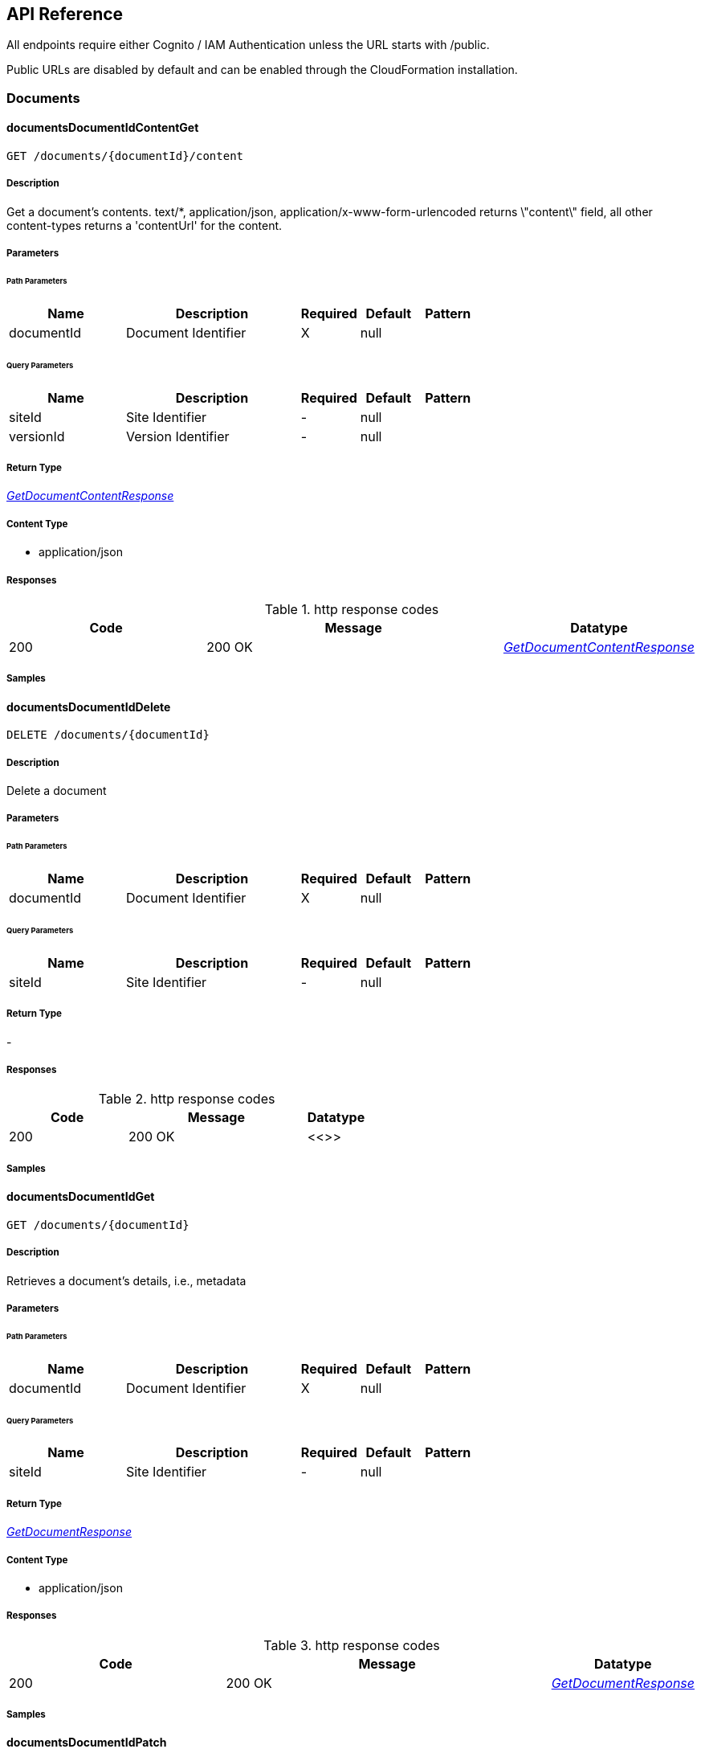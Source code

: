 API Reference
-------------
All endpoints require either Cognito / IAM Authentication unless the URL starts with /public.

Public URLs are disabled by default and can be enabled through the CloudFormation installation.

[.Documents]
=== Documents


[.documentsDocumentIdContentGet]
==== documentsDocumentIdContentGet

`GET /documents/{documentId}/content`



===== Description

Get a document's contents. text/*, application/json, application/x-www-form-urlencoded returns \"content\" field, all other content-types returns a 'contentUrl' for the content.


// markup not found, no include::{specDir}documents/\{documentId\}/content/GET/spec.adoc[opts=optional]



===== Parameters

====== Path Parameters

[cols="2,3,1,1,1"]
|===
|Name| Description| Required| Default| Pattern

| documentId
| Document Identifier
| X
| null
|

|===




====== Query Parameters

[cols="2,3,1,1,1"]
|===
|Name| Description| Required| Default| Pattern

| siteId
| Site Identifier
| -
| null
|

| versionId
| Version Identifier
| -
| null
|

|===


===== Return Type

<<GetDocumentContentResponse>>


===== Content Type

* application/json

===== Responses

.http response codes
[cols="2,3,1"]
|===
| Code | Message | Datatype


| 200
| 200 OK
|  <<GetDocumentContentResponse>>

|===

===== Samples


// markup not found, no include::{snippetDir}documents/\{documentId\}/content/GET/http-request.adoc[opts=optional]


// markup not found, no include::{snippetDir}documents/\{documentId\}/content/GET/http-response.adoc[opts=optional]



// file not found, no * wiremock data link :documents/{documentId}/content/GET/GET.json[]


ifdef::internal-generation[]
===== Implementation

// markup not found, no include::{specDir}documents/\{documentId\}/content/GET/implementation.adoc[opts=optional]


endif::internal-generation[]


[.documentsDocumentIdDelete]
==== documentsDocumentIdDelete

`DELETE /documents/{documentId}`



===== Description

Delete a document


// markup not found, no include::{specDir}documents/\{documentId\}/DELETE/spec.adoc[opts=optional]



===== Parameters

====== Path Parameters

[cols="2,3,1,1,1"]
|===
|Name| Description| Required| Default| Pattern

| documentId
| Document Identifier
| X
| null
|

|===




====== Query Parameters

[cols="2,3,1,1,1"]
|===
|Name| Description| Required| Default| Pattern

| siteId
| Site Identifier
| -
| null
|

|===


===== Return Type



-


===== Responses

.http response codes
[cols="2,3,1"]
|===
| Code | Message | Datatype


| 200
| 200 OK
|  <<>>

|===

===== Samples


// markup not found, no include::{snippetDir}documents/\{documentId\}/DELETE/http-request.adoc[opts=optional]


// markup not found, no include::{snippetDir}documents/\{documentId\}/DELETE/http-response.adoc[opts=optional]



// file not found, no * wiremock data link :documents/{documentId}/DELETE/DELETE.json[]


ifdef::internal-generation[]
===== Implementation

// markup not found, no include::{specDir}documents/\{documentId\}/DELETE/implementation.adoc[opts=optional]


endif::internal-generation[]


[.documentsDocumentIdGet]
==== documentsDocumentIdGet

`GET /documents/{documentId}`



===== Description

Retrieves a document's details, i.e., metadata


// markup not found, no include::{specDir}documents/\{documentId\}/GET/spec.adoc[opts=optional]



===== Parameters

====== Path Parameters

[cols="2,3,1,1,1"]
|===
|Name| Description| Required| Default| Pattern

| documentId
| Document Identifier
| X
| null
|

|===




====== Query Parameters

[cols="2,3,1,1,1"]
|===
|Name| Description| Required| Default| Pattern

| siteId
| Site Identifier
| -
| null
|

|===


===== Return Type

<<GetDocumentResponse>>


===== Content Type

* application/json

===== Responses

.http response codes
[cols="2,3,1"]
|===
| Code | Message | Datatype


| 200
| 200 OK
|  <<GetDocumentResponse>>

|===

===== Samples


// markup not found, no include::{snippetDir}documents/\{documentId\}/GET/http-request.adoc[opts=optional]


// markup not found, no include::{snippetDir}documents/\{documentId\}/GET/http-response.adoc[opts=optional]



// file not found, no * wiremock data link :documents/{documentId}/GET/GET.json[]


ifdef::internal-generation[]
===== Implementation

// markup not found, no include::{specDir}documents/\{documentId\}/GET/implementation.adoc[opts=optional]


endif::internal-generation[]


[.documentsDocumentIdPatch]
==== documentsDocumentIdPatch

`PATCH /documents/{documentId}`



===== Description

Update a document's details, i.e., metadata


// markup not found, no include::{specDir}documents/\{documentId\}/PATCH/spec.adoc[opts=optional]



===== Parameters

====== Path Parameters

[cols="2,3,1,1,1"]
|===
|Name| Description| Required| Default| Pattern

| documentId
| Document Identifier
| X
| null
|

|===

====== Body Parameter

[cols="2,3,1,1,1"]
|===
|Name| Description| Required| Default| Pattern

| AddDocumentRequest
|  <<AddDocumentRequest>>
| X
|
|

|===



====== Query Parameters

[cols="2,3,1,1,1"]
|===
|Name| Description| Required| Default| Pattern

| siteId
| Site Identifier
| -
| null
|

|===


===== Return Type

<<AddDocumentResponse>>


===== Content Type

* application/json

===== Responses

.http response codes
[cols="2,3,1"]
|===
| Code | Message | Datatype


| 200
| 200 OK
|  <<AddDocumentResponse>>

|===

===== Samples


// markup not found, no include::{snippetDir}documents/\{documentId\}/PATCH/http-request.adoc[opts=optional]


// markup not found, no include::{snippetDir}documents/\{documentId\}/PATCH/http-response.adoc[opts=optional]



// file not found, no * wiremock data link :documents/{documentId}/PATCH/PATCH.json[]


ifdef::internal-generation[]
===== Implementation

// markup not found, no include::{specDir}documents/\{documentId\}/PATCH/implementation.adoc[opts=optional]


endif::internal-generation[]


[.documentsDocumentIdUploadGet]
==== documentsDocumentIdUploadGet

`GET /documents/{documentId}/upload`



===== Description

Returns a URL that can be used to upload documents for a specific documentId (required for documents larger than 5 MB)


// markup not found, no include::{specDir}documents/\{documentId\}/upload/GET/spec.adoc[opts=optional]



===== Parameters

====== Path Parameters

[cols="2,3,1,1,1"]
|===
|Name| Description| Required| Default| Pattern

| documentId
| Document Identifier
| X
| null
|

|===




====== Query Parameters

[cols="2,3,1,1,1"]
|===
|Name| Description| Required| Default| Pattern

| siteId
| Site Identifier
| -
| null
|

| contentLength
| Indicates the size of the entity-body
| -
| null
|

| duration
| Indicates the number of hours request is valid for
| -
| null
|

|===


===== Return Type

<<GetDocumentUrlRequest>>


===== Content Type

* application/json

===== Responses

.http response codes
[cols="2,3,1"]
|===
| Code | Message | Datatype


| 200
| 200 OK
|  <<GetDocumentUrlRequest>>

|===

===== Samples


// markup not found, no include::{snippetDir}documents/\{documentId\}/upload/GET/http-request.adoc[opts=optional]


// markup not found, no include::{snippetDir}documents/\{documentId\}/upload/GET/http-response.adoc[opts=optional]



// file not found, no * wiremock data link :documents/{documentId}/upload/GET/GET.json[]


ifdef::internal-generation[]
===== Implementation

// markup not found, no include::{specDir}documents/\{documentId\}/upload/GET/implementation.adoc[opts=optional]


endif::internal-generation[]


[.documentsDocumentIdUrlGet]
==== documentsDocumentIdUrlGet

`GET /documents/{documentId}/url`



===== Description

Returns a URL for the document's contents that expires (default is 48 hours)


// markup not found, no include::{specDir}documents/\{documentId\}/url/GET/spec.adoc[opts=optional]



===== Parameters

====== Path Parameters

[cols="2,3,1,1,1"]
|===
|Name| Description| Required| Default| Pattern

| documentId
| Document Identifier
| X
| null
|

|===




====== Query Parameters

[cols="2,3,1,1,1"]
|===
|Name| Description| Required| Default| Pattern

| siteId
| Site Identifier
| -
| null
|

| versionId
| Version Identifier
| -
| null
|

| duration
| Indicates the number of hours request is valid for
| -
| null
|

|===


===== Return Type

<<GetDocumentUrlRequest>>


===== Content Type

* application/json

===== Responses

.http response codes
[cols="2,3,1"]
|===
| Code | Message | Datatype


| 200
| 200 OK
|  <<GetDocumentUrlRequest>>

|===

===== Samples


// markup not found, no include::{snippetDir}documents/\{documentId\}/url/GET/http-request.adoc[opts=optional]


// markup not found, no include::{snippetDir}documents/\{documentId\}/url/GET/http-response.adoc[opts=optional]



// file not found, no * wiremock data link :documents/{documentId}/url/GET/GET.json[]


ifdef::internal-generation[]
===== Implementation

// markup not found, no include::{specDir}documents/\{documentId\}/url/GET/implementation.adoc[opts=optional]


endif::internal-generation[]


[.documentsDocumentIdVersionsGet]
==== documentsDocumentIdVersionsGet

`GET /documents/{documentId}/versions`



===== Description

Get a listing of document content versions


// markup not found, no include::{specDir}documents/\{documentId\}/versions/GET/spec.adoc[opts=optional]



===== Parameters

====== Path Parameters

[cols="2,3,1,1,1"]
|===
|Name| Description| Required| Default| Pattern

| documentId
| Document Identifier
| X
| null
|

|===




====== Query Parameters

[cols="2,3,1,1,1"]
|===
|Name| Description| Required| Default| Pattern

| siteId
| Site Identifier
| -
| null
|

| next
| Next page of results token
| -
| null
|

|===


===== Return Type

<<GetDocumentVersionsResponse>>


===== Content Type

* application/json

===== Responses

.http response codes
[cols="2,3,1"]
|===
| Code | Message | Datatype


| 200
| 200 OK
|  <<GetDocumentVersionsResponse>>

|===

===== Samples


// markup not found, no include::{snippetDir}documents/\{documentId\}/versions/GET/http-request.adoc[opts=optional]


// markup not found, no include::{snippetDir}documents/\{documentId\}/versions/GET/http-response.adoc[opts=optional]



// file not found, no * wiremock data link :documents/{documentId}/versions/GET/GET.json[]


ifdef::internal-generation[]
===== Implementation

// markup not found, no include::{specDir}documents/\{documentId\}/versions/GET/implementation.adoc[opts=optional]


endif::internal-generation[]


[.documentsGet]
==== documentsGet

`GET /documents`



===== Description

Returns a list of the most recent documents added, ordered by inserted, descending


// markup not found, no include::{specDir}documents/GET/spec.adoc[opts=optional]



===== Parameters





====== Query Parameters

[cols="2,3,1,1,1"]
|===
|Name| Description| Required| Default| Pattern

| date
| Fetch documents inserted on a certain date (yyyy-MM-dd)
| -
| null
|

| tz
| UTC offset to apply to date parameter (IE: -0600)
| -
| null
|

| next
| Next page of results token
| -
| null
|

| previous
| Previous page of results token
| -
| null
|

| siteId
| Site Identifier
| -
| null
|

| limit
| Limit Results
| -
| 10
|

|===


===== Return Type

<<GetDocumentsResponse>>


===== Content Type

* application/json

===== Responses

.http response codes
[cols="2,3,1"]
|===
| Code | Message | Datatype


| 200
| 200 OK
|  <<GetDocumentsResponse>>

|===

===== Samples


// markup not found, no include::{snippetDir}documents/GET/http-request.adoc[opts=optional]


// markup not found, no include::{snippetDir}documents/GET/http-response.adoc[opts=optional]



// file not found, no * wiremock data link :documents/GET/GET.json[]


ifdef::internal-generation[]
===== Implementation

// markup not found, no include::{specDir}documents/GET/implementation.adoc[opts=optional]


endif::internal-generation[]


[.documentsPost]
==== documentsPost

`POST /documents`



===== Description

Creates a new document; body may include document content if less than 5 MB


// markup not found, no include::{specDir}documents/POST/spec.adoc[opts=optional]



===== Parameters


====== Body Parameter

[cols="2,3,1,1,1"]
|===
|Name| Description| Required| Default| Pattern

| AddDocumentRequest
|  <<AddDocumentRequest>>
| X
|
|

|===



====== Query Parameters

[cols="2,3,1,1,1"]
|===
|Name| Description| Required| Default| Pattern

| siteId
| Site Identifier
| -
| null
|

|===


===== Return Type

<<AddDocumentResponse>>


===== Content Type

* application/json

===== Responses

.http response codes
[cols="2,3,1"]
|===
| Code | Message | Datatype


| 201
| 201 CREATED
|  <<AddDocumentResponse>>

|===

===== Samples


// markup not found, no include::{snippetDir}documents/POST/http-request.adoc[opts=optional]


// markup not found, no include::{snippetDir}documents/POST/http-response.adoc[opts=optional]



// file not found, no * wiremock data link :documents/POST/POST.json[]


ifdef::internal-generation[]
===== Implementation

// markup not found, no include::{specDir}documents/POST/implementation.adoc[opts=optional]


endif::internal-generation[]


[.documentsUploadGet]
==== documentsUploadGet

`GET /documents/upload`



===== Description

Returns a URL that can be used to upload document content and create a new document; required to add content that is larger than 5 MB


// markup not found, no include::{specDir}documents/upload/GET/spec.adoc[opts=optional]



===== Parameters





====== Query Parameters

[cols="2,3,1,1,1"]
|===
|Name| Description| Required| Default| Pattern

| path
| The upload file&#39;s path
| -
| null
|

| siteId
| Site Identifier
| -
| null
|

| contentLength
| Indicates the size of the entity-body
| -
| null
|

| duration
| Indicates the number of hours request is valid for
| -
| null
|

|===


===== Return Type

<<GetDocumentUrlRequest>>


===== Content Type

* application/json

===== Responses

.http response codes
[cols="2,3,1"]
|===
| Code | Message | Datatype


| 200
| 200 OK
|  <<GetDocumentUrlRequest>>

|===

===== Samples


// markup not found, no include::{snippetDir}documents/upload/GET/http-request.adoc[opts=optional]


// markup not found, no include::{snippetDir}documents/upload/GET/http-response.adoc[opts=optional]



// file not found, no * wiremock data link :documents/upload/GET/GET.json[]


ifdef::internal-generation[]
===== Implementation

// markup not found, no include::{specDir}documents/upload/GET/implementation.adoc[opts=optional]


endif::internal-generation[]


[.documentsUploadPost]
==== documentsUploadPost

`POST /documents/upload`



===== Description

Returns a URL that can be used to upload document content and create a new document; required to add content that is larger than 5 MB


// markup not found, no include::{specDir}documents/upload/POST/spec.adoc[opts=optional]



===== Parameters


====== Body Parameter

[cols="2,3,1,1,1"]
|===
|Name| Description| Required| Default| Pattern

| AddDocumentUploadRequest
|  <<AddDocumentUploadRequest>>
| X
|
|

|===



====== Query Parameters

[cols="2,3,1,1,1"]
|===
|Name| Description| Required| Default| Pattern

| siteId
| Site Identifier
| -
| null
|

| duration
| Indicates the number of hours request is valid for
| -
| null
|

|===


===== Return Type

<<AddDocumentResponse>>


===== Content Type

* application/json

===== Responses

.http response codes
[cols="2,3,1"]
|===
| Code | Message | Datatype


| 201
| 201 CREATED
|  <<AddDocumentResponse>>

|===

===== Samples


// markup not found, no include::{snippetDir}documents/upload/POST/http-request.adoc[opts=optional]


// markup not found, no include::{snippetDir}documents/upload/POST/http-response.adoc[opts=optional]



// file not found, no * wiremock data link :documents/upload/POST/POST.json[]


ifdef::internal-generation[]
===== Implementation

// markup not found, no include::{specDir}documents/upload/POST/implementation.adoc[opts=optional]


endif::internal-generation[]


[.DocumentActions]
=== DocumentActions


[.documentsDocumentIdActionsGet]
==== documentsDocumentIdActionsGet

`GET /documents/{documentId}/actions`



===== Description

Get Document Actions and their Status


// markup not found, no include::{specDir}documents/\{documentId\}/actions/GET/spec.adoc[opts=optional]



===== Parameters

====== Path Parameters

[cols="2,3,1,1,1"]
|===
|Name| Description| Required| Default| Pattern

| documentId
| Document Identifier
| X
| null
|

|===




====== Query Parameters

[cols="2,3,1,1,1"]
|===
|Name| Description| Required| Default| Pattern

| siteId
| Site Identifier
| -
| null
|

|===


===== Return Type

<<GetDocumentActionsResponse>>


===== Content Type

* application/json

===== Responses

.http response codes
[cols="2,3,1"]
|===
| Code | Message | Datatype


| 200
| 200 OK
|  <<GetDocumentActionsResponse>>

|===

===== Samples


// markup not found, no include::{snippetDir}documents/\{documentId\}/actions/GET/http-request.adoc[opts=optional]


// markup not found, no include::{snippetDir}documents/\{documentId\}/actions/GET/http-response.adoc[opts=optional]



// file not found, no * wiremock data link :documents/{documentId}/actions/GET/GET.json[]


ifdef::internal-generation[]
===== Implementation

// markup not found, no include::{specDir}documents/\{documentId\}/actions/GET/implementation.adoc[opts=optional]


endif::internal-generation[]


[.documentsDocumentIdActionsPost]
==== documentsDocumentIdActionsPost

`POST /documents/{documentId}/actions`



===== Description

Add action to a document


// markup not found, no include::{specDir}documents/\{documentId\}/actions/POST/spec.adoc[opts=optional]



===== Parameters

====== Path Parameters

[cols="2,3,1,1,1"]
|===
|Name| Description| Required| Default| Pattern

| documentId
| Document Identifier
| X
| null
|

|===

====== Body Parameter

[cols="2,3,1,1,1"]
|===
|Name| Description| Required| Default| Pattern

| AddDocumentActionsRequest
|  <<AddDocumentActionsRequest>>
| -
|
|

|===



====== Query Parameters

[cols="2,3,1,1,1"]
|===
|Name| Description| Required| Default| Pattern

| siteId
| Site Identifier
| -
| null
|

|===


===== Return Type

<<AddDocumentActionsResponse>>


===== Content Type

* application/json

===== Responses

.http response codes
[cols="2,3,1"]
|===
| Code | Message | Datatype


| 200
| 200 OK
|  <<AddDocumentActionsResponse>>

|===

===== Samples


// markup not found, no include::{snippetDir}documents/\{documentId\}/actions/POST/http-request.adoc[opts=optional]


// markup not found, no include::{snippetDir}documents/\{documentId\}/actions/POST/http-response.adoc[opts=optional]



// file not found, no * wiremock data link :documents/{documentId}/actions/POST/POST.json[]


ifdef::internal-generation[]
===== Implementation

// markup not found, no include::{specDir}documents/\{documentId\}/actions/POST/implementation.adoc[opts=optional]


endif::internal-generation[]

[.DocumentSearch]
=== DocumentSearch


[.searchFulltextPost]
==== searchFulltextPost

`POST /searchFulltext`



===== Description

Document full text search (and more robust multi-tag search queries, powered by OpenSearch) ONLY available with FormKiQ Enterprise


// markup not found, no include::{specDir}searchFulltext/POST/spec.adoc[opts=optional]



===== Parameters


====== Body Parameter

[cols="2,3,1,1,1"]
|===
|Name| Description| Required| Default| Pattern

| DocumentFulltextRequest
|  <<DocumentFulltextRequest>>
| X
|
|

|===



====== Query Parameters

[cols="2,3,1,1,1"]
|===
|Name| Description| Required| Default| Pattern

| siteId
| Site Identifier
| -
| null
|

| limit
| Limit Results
| -
| 10
|

|===


===== Return Type

<<DocumentFulltextResponse>>


===== Content Type

* application/json

===== Responses

.http response codes
[cols="2,3,1"]
|===
| Code | Message | Datatype


| 200
| 200 OK
|  <<DocumentFulltextResponse>>

|===

===== Samples


// markup not found, no include::{snippetDir}searchFulltext/POST/http-request.adoc[opts=optional]


// markup not found, no include::{snippetDir}searchFulltext/POST/http-response.adoc[opts=optional]



// file not found, no * wiremock data link :searchFulltext/POST/POST.json[]


ifdef::internal-generation[]
===== Implementation

// markup not found, no include::{specDir}searchFulltext/POST/implementation.adoc[opts=optional]


endif::internal-generation[]


[.searchPost]
==== searchPost

`POST /search`



===== Description

Document search query request; documents are searched primarily using a document tag key and optional tag value, while an optional documentIds parameter is also available in the DocumentSearchBody to filter within up to 100 documentIds


// markup not found, no include::{specDir}search/POST/spec.adoc[opts=optional]



===== Parameters


====== Body Parameter

[cols="2,3,1,1,1"]
|===
|Name| Description| Required| Default| Pattern

| DocumentSearchRequest
|  <<DocumentSearchRequest>>
| X
|
|

|===



====== Query Parameters

[cols="2,3,1,1,1"]
|===
|Name| Description| Required| Default| Pattern

| siteId
| Site Identifier
| -
| null
|

| limit
| Limit Results
| -
| 10
|

| next
| Next page of results token
| -
| null
|

| previous
| Previous page of results token
| -
| null
|

|===


===== Return Type

<<DocumentSearchResponse>>


===== Content Type

* application/json

===== Responses

.http response codes
[cols="2,3,1"]
|===
| Code | Message | Datatype


| 200
| 200 OK
|  <<DocumentSearchResponse>>

|===

===== Samples


// markup not found, no include::{snippetDir}search/POST/http-request.adoc[opts=optional]


// markup not found, no include::{snippetDir}search/POST/http-response.adoc[opts=optional]



// file not found, no * wiremock data link :search/POST/POST.json[]


ifdef::internal-generation[]
===== Implementation

// markup not found, no include::{specDir}search/POST/implementation.adoc[opts=optional]


endif::internal-generation[]

[.queryFulltextPost]
==== queryFulltextPost

`POST /queryFulltext`



===== Description

Endpoint for allowing custom, complex queries using the OpenSearch search API (https://opensearch.org/docs/latest/opensearch/rest-api/search/) ONLY available with FormKiQ Enterprise


// markup not found, no include::{specDir}queryFulltext/POST/spec.adoc[opts=optional]



===== Parameters


====== Body Parameter

[cols="2,3,1,1,1"]
|===
|Name| Description| Required| Default| Pattern

| body
|  <<object>>
| X
|
|

|===



====== Query Parameters

[cols="2,3,1,1,1"]
|===
|Name| Description| Required| Default| Pattern

| siteId
| Site Identifier
| -
| null
|

|===


===== Return Type


<<QueryFulltextResponse>>


===== Content Type

* application/json

===== Responses

.http response codes
[cols="2,3,1"]
|===
| Code | Message | Datatype


| 200
| 200 OK
|  <<QueryFulltextResponse>>

|===

===== Samples


// markup not found, no include::{snippetDir}queryFulltext/POST/http-request.adoc[opts=optional]


// markup not found, no include::{snippetDir}queryFulltext/POST/http-response.adoc[opts=optional]



// file not found, no * wiremock data link :queryFulltext/POST/POST.json[]


ifdef::internal-generation[]
===== Implementation

// markup not found, no include::{specDir}queryFulltext/POST/implementation.adoc[opts=optional]


endif::internal-generation[]

[.DocumentTags]
=== DocumentTags


[.documentsDocumentIdTagsGet]
==== documentsDocumentIdTagsGet

`GET /documents/{documentId}/tags`



===== Description

Get a listing of a document's tags


// markup not found, no include::{specDir}documents/\{documentId\}/tags/GET/spec.adoc[opts=optional]



===== Parameters

====== Path Parameters

[cols="2,3,1,1,1"]
|===
|Name| Description| Required| Default| Pattern

| documentId
| Document Identifier
| X
| null
|

|===




====== Query Parameters

[cols="2,3,1,1,1"]
|===
|Name| Description| Required| Default| Pattern

| siteId
| Site Identifier
| -
| null
|

| limit
| Limit Results
| -
| 10
|

| next
| Next page of results token
| -
| null
|

| previous
| Previous page of results token
| -
| null
|

|===


===== Return Type

<<GetDocumentTagsResponse>>


===== Content Type

* application/json

===== Responses

.http response codes
[cols="2,3,1"]
|===
| Code | Message | Datatype


| 200
| 200 OK
|  <<GetDocumentTagsResponse>>

|===

===== Samples


// markup not found, no include::{snippetDir}documents/\{documentId\}/tags/GET/http-request.adoc[opts=optional]


// markup not found, no include::{snippetDir}documents/\{documentId\}/tags/GET/http-response.adoc[opts=optional]



// file not found, no * wiremock data link :documents/{documentId}/tags/GET/GET.json[]


ifdef::internal-generation[]
===== Implementation

// markup not found, no include::{specDir}documents/\{documentId\}/tags/GET/implementation.adoc[opts=optional]


endif::internal-generation[]


[.documentsDocumentIdTagsPost]
==== documentsDocumentIdTagsPost

`POST /documents/{documentId}/tags`



===== Description

Add a single tag to a document; endpoint also accepts a different body parameter for adding multiple tags at one time


// markup not found, no include::{specDir}documents/\{documentId\}/tags/POST/spec.adoc[opts=optional]



===== Parameters

====== Path Parameters

[cols="2,3,1,1,1"]
|===
|Name| Description| Required| Default| Pattern

| documentId
| Document Identifier
| X
| null
|

|===

====== Body Parameter

[cols="2,3,1,1,1"]
|===
|Name| Description| Required| Default| Pattern

| AddDocumentTagRequest
|  <<AddDocumentTagRequest>>
| X
|
|

|===



====== Query Parameters

[cols="2,3,1,1,1"]
|===
|Name| Description| Required| Default| Pattern

| siteId
| Site Identifier
| -
| null
|

|===


===== Return Type



-


===== Responses

.http response codes
[cols="2,3,1"]
|===
| Code | Message | Datatype


| 201
| 200 OK
|  <<>>

|===

===== Samples


// markup not found, no include::{snippetDir}documents/\{documentId\}/tags/POST/http-request.adoc[opts=optional]


// markup not found, no include::{snippetDir}documents/\{documentId\}/tags/POST/http-response.adoc[opts=optional]



// file not found, no * wiremock data link :documents/{documentId}/tags/POST/POST.json[]


ifdef::internal-generation[]
===== Implementation

// markup not found, no include::{specDir}documents/\{documentId\}/tags/POST/implementation.adoc[opts=optional]


endif::internal-generation[]


[.documentsDocumentIdTagsPost_1]
==== documentsDocumentIdTagsPost_1

`POST /documents/{documentId}/tags#`



===== Description

Add multiple tags to a document; endpoint also accepts a different body parameter for adding a single tag


// markup not found, no include::{specDir}documents/\{documentId\}/tags#/POST/spec.adoc[opts=optional]



===== Parameters

====== Path Parameters

[cols="2,3,1,1,1"]
|===
|Name| Description| Required| Default| Pattern

| documentId
| Document Identifier
| X
| null
|

|===

====== Body Parameter

[cols="2,3,1,1,1"]
|===
|Name| Description| Required| Default| Pattern

| AddDocumentTagsRequest
|  <<AddDocumentTagsRequest>>
| X
|
|

|===



====== Query Parameters

[cols="2,3,1,1,1"]
|===
|Name| Description| Required| Default| Pattern

| siteId
| Site Identifier
| -
| null
|

|===


===== Return Type



-


===== Responses

.http response codes
[cols="2,3,1"]
|===
| Code | Message | Datatype


| 201
| 200 OK
|  <<>>

|===

===== Samples


// markup not found, no include::{snippetDir}documents/\{documentId\}/tags#/POST/http-request.adoc[opts=optional]


// markup not found, no include::{snippetDir}documents/\{documentId\}/tags#/POST/http-response.adoc[opts=optional]



// file not found, no * wiremock data link :documents/{documentId}/tags#/POST/POST.json[]


ifdef::internal-generation[]
===== Implementation

// markup not found, no include::{specDir}documents/\{documentId\}/tags#/POST/implementation.adoc[opts=optional]


endif::internal-generation[]


[.documentsDocumentIdTagsTagKeyDelete]
==== documentsDocumentIdTagsTagKeyDelete

`DELETE /documents/{documentId}/tags/{tagKey}`



===== Description

Delete a document tag by using its key


// markup not found, no include::{specDir}documents/\{documentId\}/tags/\{tagKey\}/DELETE/spec.adoc[opts=optional]



===== Parameters

====== Path Parameters

[cols="2,3,1,1,1"]
|===
|Name| Description| Required| Default| Pattern

| documentId
| Document Identifier
| X
| null
|

| tagKey
| Tag Key
| X
| null
|

|===




====== Query Parameters

[cols="2,3,1,1,1"]
|===
|Name| Description| Required| Default| Pattern

| siteId
| Site Identifier
| -
| null
|

|===


===== Return Type



-


===== Responses

.http response codes
[cols="2,3,1"]
|===
| Code | Message | Datatype


| 200
| 200 OK
|  <<>>

|===

===== Samples


// markup not found, no include::{snippetDir}documents/\{documentId\}/tags/\{tagKey\}/DELETE/http-request.adoc[opts=optional]


// markup not found, no include::{snippetDir}documents/\{documentId\}/tags/\{tagKey\}/DELETE/http-response.adoc[opts=optional]



// file not found, no * wiremock data link :documents/{documentId}/tags/{tagKey}/DELETE/DELETE.json[]


ifdef::internal-generation[]
===== Implementation

// markup not found, no include::{specDir}documents/\{documentId\}/tags/\{tagKey\}/DELETE/implementation.adoc[opts=optional]


endif::internal-generation[]


[.documentsDocumentIdTagsTagKeyGet]
==== documentsDocumentIdTagsTagKeyGet

`GET /documents/{documentId}/tags/{tagKey}`



===== Description

Get a document tag by using its key


// markup not found, no include::{specDir}documents/\{documentId\}/tags/\{tagKey\}/GET/spec.adoc[opts=optional]



===== Parameters

====== Path Parameters

[cols="2,3,1,1,1"]
|===
|Name| Description| Required| Default| Pattern

| documentId
| Document Identifier
| X
| null
|

| tagKey
| Tag Key
| X
| null
|

|===




====== Query Parameters

[cols="2,3,1,1,1"]
|===
|Name| Description| Required| Default| Pattern

| siteId
| Site Identifier
| -
| null
|

|===


===== Return Type

<<GetDocumentTagResponse>>


===== Content Type

* application/json

===== Responses

.http response codes
[cols="2,3,1"]
|===
| Code | Message | Datatype


| 200
| 200 OK
|  <<GetDocumentTagResponse>>

|===

===== Samples


// markup not found, no include::{snippetDir}documents/\{documentId\}/tags/\{tagKey\}/GET/http-request.adoc[opts=optional]


// markup not found, no include::{snippetDir}documents/\{documentId\}/tags/\{tagKey\}/GET/http-response.adoc[opts=optional]



// file not found, no * wiremock data link :documents/{documentId}/tags/{tagKey}/GET/GET.json[]


ifdef::internal-generation[]
===== Implementation

// markup not found, no include::{specDir}documents/\{documentId\}/tags/\{tagKey\}/GET/implementation.adoc[opts=optional]


endif::internal-generation[]


[.documentsDocumentIdTagsTagKeyPut]
==== documentsDocumentIdTagsTagKeyPut

`PUT /documents/{documentId}/tags/{tagKey}`



===== Description

Update any and all values of a document tag, by using its key; you can supply one tag value or a list of tag values in the request body


// markup not found, no include::{specDir}documents/\{documentId\}/tags/\{tagKey\}/PUT/spec.adoc[opts=optional]



===== Parameters

====== Path Parameters

[cols="2,3,1,1,1"]
|===
|Name| Description| Required| Default| Pattern

| documentId
| Document Identifier
| X
| null
|

| tagKey
| Tag Key
| X
| null
|

|===

====== Body Parameter

[cols="2,3,1,1,1"]
|===
|Name| Description| Required| Default| Pattern

| SetDocumentTagKeyRequest
|  <<SetDocumentTagKeyRequest>>
| X
|
|

|===



====== Query Parameters

[cols="2,3,1,1,1"]
|===
|Name| Description| Required| Default| Pattern

| siteId
| Site Identifier
| -
| null
|

|===


===== Return Type



-


===== Responses

.http response codes
[cols="2,3,1"]
|===
| Code | Message | Datatype


| 200
| 200 OK
|  <<>>

|===

===== Samples


// markup not found, no include::{snippetDir}documents/\{documentId\}/tags/\{tagKey\}/PUT/http-request.adoc[opts=optional]


// markup not found, no include::{snippetDir}documents/\{documentId\}/tags/\{tagKey\}/PUT/http-response.adoc[opts=optional]



// file not found, no * wiremock data link :documents/{documentId}/tags/{tagKey}/PUT/PUT.json[]


ifdef::internal-generation[]
===== Implementation

// markup not found, no include::{specDir}documents/\{documentId\}/tags/\{tagKey\}/PUT/implementation.adoc[opts=optional]


endif::internal-generation[]


[.documentsDocumentIdTagsTagKeyTagValueDelete]
==== documentsDocumentIdTagsTagKeyTagValueDelete

`DELETE /documents/{documentId}/tags/{tagKey}/{tagValue}`



===== Description

Delete a specific document tag's key/value combination; the request will be ignored if there is no valid key/value combination found


// markup not found, no include::{specDir}documents/\{documentId\}/tags/\{tagKey\}/\{tagValue\}/DELETE/spec.adoc[opts=optional]



===== Parameters

====== Path Parameters

[cols="2,3,1,1,1"]
|===
|Name| Description| Required| Default| Pattern

| documentId
| Document Identifier
| X
| null
|

| tagKey
| Tag Key
| X
| null
|

| tagValue
| Tag Key Value
| X
| null
|

|===




====== Query Parameters

[cols="2,3,1,1,1"]
|===
|Name| Description| Required| Default| Pattern

| siteId
| Site Identifier
| -
| null
|

|===


===== Return Type



-


===== Responses

.http response codes
[cols="2,3,1"]
|===
| Code | Message | Datatype


| 200
| 200 OK
|  <<>>

|===

===== Samples


// markup not found, no include::{snippetDir}documents/\{documentId\}/tags/\{tagKey\}/\{tagValue\}/DELETE/http-request.adoc[opts=optional]


// markup not found, no include::{snippetDir}documents/\{documentId\}/tags/\{tagKey\}/\{tagValue\}/DELETE/http-response.adoc[opts=optional]



// file not found, no * wiremock data link :documents/{documentId}/tags/{tagKey}/{tagValue}/DELETE/DELETE.json[]


ifdef::internal-generation[]
===== Implementation

// markup not found, no include::{specDir}documents/\{documentId\}/tags/\{tagKey\}/\{tagValue\}/DELETE/implementation.adoc[opts=optional]


endif::internal-generation[]


[.Miscellaneous]
=== Miscellaneous


[.sitesGet]
//==== sitesGet

`GET /sites`



===== Description

Returns the list of sites that the user has access to


// markup not found, no include::{specDir}sites/GET/spec.adoc[opts=optional]



===== Parameters







===== Return Type

<<Sites>>


===== Content Type

* application/json

===== Responses

.http response codes
[cols="2,3,1"]
|===
| Code | Message | Datatype


| 200
| 200 OK
|  <<Sites>>

|===

//===== Samples


// markup not found, no include::{snippetDir}sites/GET/http-request.adoc[opts=optional]


// markup not found, no include::{snippetDir}sites/GET/http-response.adoc[opts=optional]



// file not found, no * wiremock data link :sites/GET/GET.json[]


ifdef::internal-generation[]
===== Implementation

// markup not found, no include::{specDir}sites/GET/implementation.adoc[opts=optional]


endif::internal-generation[]


[.versionGet]
==== versionGet

`GET /version`



===== Description

Return the version of FormKiQ


// markup not found, no include::{specDir}version/GET/spec.adoc[opts=optional]



===== Parameters







===== Return Type

<<GetVersionRequest>>


===== Content Type

* application/json

===== Responses

.http response codes
[cols="2,3,1"]
|===
| Code | Message | Datatype


| 200
| 200 OK
|  <<GetVersionRequest>>

|===

===== Samples


// markup not found, no include::{snippetDir}version/GET/http-request.adoc[opts=optional]


// markup not found, no include::{snippetDir}version/GET/http-response.adoc[opts=optional]



// file not found, no * wiremock data link :version/GET/GET.json[]


ifdef::internal-generation[]
===== Implementation

// markup not found, no include::{specDir}version/GET/implementation.adoc[opts=optional]


endif::internal-generation[]


[.Public]
//=== Public


[.publicDocumentsPost]
//==== publicDocumentsPost

`POST /public/documents`



===== Description

Allows unauthenticated creation of new documents; must be enabled during installation (disabled by default)


// markup not found, no include::{specDir}public/documents/POST/spec.adoc[opts=optional]



===== Parameters


====== Body Parameter

[cols="2,3,1,1,1"]
|===
|Name| Description| Required| Default| Pattern

| DocumentBody
|  <<DocumentBody>>
| X
|
|

|===



====== Query Parameters

[cols="2,3,1,1,1"]
|===
|Name| Description| Required| Default| Pattern

| siteId
| Site Identifier
| -
| null
|

|===


===== Return Type

<<DocumentId>>


===== Content Type

* application/json

===== Responses

.http response codes
[cols="2,3,1"]
|===
| Code | Message | Datatype


| 201
| 201 CREATED
|  <<DocumentId>>

|===

//===== Samples


// markup not found, no include::{snippetDir}public/documents/POST/http-request.adoc[opts=optional]


// markup not found, no include::{snippetDir}public/documents/POST/http-response.adoc[opts=optional]



// file not found, no * wiremock data link :public/documents/POST/POST.json[]


ifdef::internal-generation[]
===== Implementation

// markup not found, no include::{specDir}public/documents/POST/implementation.adoc[opts=optional]


endif::internal-generation[]


[.publicWebhooksWebhooksPost]
//==== publicWebhooksWebhooksPost

`POST /public/webhooks/{webhooks+}`



===== Description

Receives an incoming public post to a specified webhook and creates a document based on the data sent; must be enabled during installation (disabled by default)


// markup not found, no include::{specDir}public/webhooks/\{webhooks+\}/POST/spec.adoc[opts=optional]



===== Parameters

====== Path Parameters

[cols="2,3,1,1,1"]
|===
|Name| Description| Required| Default| Pattern

| webhooks+
| Web Hook Param
| X
| null
|

|===

====== Body Parameter

[cols="2,3,1,1,1"]
|===
|Name| Description| Required| Default| Pattern

| body
|  <<object>>
| X
|
|

|===



====== Query Parameters

[cols="2,3,1,1,1"]
|===
|Name| Description| Required| Default| Pattern

| siteId
| Site Identifier
| -
| null
|

|===


===== Return Type

<<DocumentId>>


===== Content Type

* application/json

===== Responses

.http response codes
[cols="2,3,1"]
|===
| Code | Message | Datatype


| 200
| 200 OK
|  <<DocumentId>>

|===

//===== Samples


// markup not found, no include::{snippetDir}public/webhooks/\{webhooks+\}/POST/http-request.adoc[opts=optional]


// markup not found, no include::{snippetDir}public/webhooks/\{webhooks+\}/POST/http-response.adoc[opts=optional]



// file not found, no * wiremock data link :public/webhooks/{webhooks+}/POST/POST.json[]


ifdef::internal-generation[]
===== Implementation

// markup not found, no include::{specDir}public/webhooks/\{webhooks+\}/POST/implementation.adoc[opts=optional]


endif::internal-generation[]


[.Webhooks]
=== Webhooks


[.privateWebhooksWebhooksPost]
==== privateWebhooksWebhooksPost

`POST /private/webhooks/{webhooks+}`



===== Description

Receives an incoming private webhook and creates a document based on the webhook's body; requires authentication


// markup not found, no include::{specDir}private/webhooks/\{webhooks+\}/POST/spec.adoc[opts=optional]



===== Parameters

====== Path Parameters

[cols="2,3,1,1,1"]
|===
|Name| Description| Required| Default| Pattern

| webhooks+
| Web Hook Param
| X
| null
|

|===

====== Body Parameter

[cols="2,3,1,1,1"]
|===
|Name| Description| Required| Default| Pattern

| body
|  <<object>>
| X
|
|

|===



====== Query Parameters

[cols="2,3,1,1,1"]
|===
|Name| Description| Required| Default| Pattern

| siteId
| Site Identifier
| -
| null
|

|===


===== Return Type

<<DocumentId>>


===== Content Type

* application/json

===== Responses

.http response codes
[cols="2,3,1"]
|===
| Code | Message | Datatype


| 200
| 200 OK
|  <<DocumentId>>

|===

===== Samples


// markup not found, no include::{snippetDir}private/webhooks/\{webhooks+\}/POST/http-request.adoc[opts=optional]


// markup not found, no include::{snippetDir}private/webhooks/\{webhooks+\}/POST/http-response.adoc[opts=optional]



// file not found, no * wiremock data link :private/webhooks/{webhooks+}/POST/POST.json[]


ifdef::internal-generation[]
===== Implementation

// markup not found, no include::{specDir}private/webhooks/\{webhooks+\}/POST/implementation.adoc[opts=optional]


endif::internal-generation[]


[.webhooksGet]
==== webhooksGet

`GET /webhooks`



===== Description

Returns a list of webhooks; each webhook's id can be provided to an external service, allowing data to be sent, received, and processed via that webhook


// markup not found, no include::{specDir}webhooks/GET/spec.adoc[opts=optional]



===== Parameters





====== Query Parameters

[cols="2,3,1,1,1"]
|===
|Name| Description| Required| Default| Pattern

| siteId
| Site Identifier
| -
| null
|

|===


===== Return Type

<<GetWebhooksResponse>>


===== Content Type

* application/json

===== Responses

.http response codes
[cols="2,3,1"]
|===
| Code | Message | Datatype


| 200
| 200 OK
|  <<GetWebhooksResponse>>

|===

===== Samples


// markup not found, no include::{snippetDir}webhooks/GET/http-request.adoc[opts=optional]


// markup not found, no include::{snippetDir}webhooks/GET/http-response.adoc[opts=optional]



// file not found, no * wiremock data link :webhooks/GET/GET.json[]


ifdef::internal-generation[]
===== Implementation

// markup not found, no include::{specDir}webhooks/GET/implementation.adoc[opts=optional]


endif::internal-generation[]


[.webhooksPost]
==== webhooksPost

`POST /webhooks`



===== Description

Create a new webhook; once created, a webhook's id can be provided to an external service, allowing data to be sent, received, and processed via that webhook


// markup not found, no include::{specDir}webhooks/POST/spec.adoc[opts=optional]



===== Parameters


====== Body Parameter

[cols="2,3,1,1,1"]
|===
|Name| Description| Required| Default| Pattern

| AddWebhookRequest
|  <<AddWebhookRequest>>
| X
|
|

|===



====== Query Parameters

[cols="2,3,1,1,1"]
|===
|Name| Description| Required| Default| Pattern

| siteId
| Site Identifier
| -
| null
|

|===


===== Return Type

<<AddWebhookResponse>>


===== Content Type

* application/json

===== Responses

.http response codes
[cols="2,3,1"]
|===
| Code | Message | Datatype


| 201
| 201 CREATED
|  <<AddWebhookResponse>>

|===

===== Samples


// markup not found, no include::{snippetDir}webhooks/POST/http-request.adoc[opts=optional]


// markup not found, no include::{snippetDir}webhooks/POST/http-response.adoc[opts=optional]



// file not found, no * wiremock data link :webhooks/POST/POST.json[]


ifdef::internal-generation[]
===== Implementation

// markup not found, no include::{specDir}webhooks/POST/implementation.adoc[opts=optional]


endif::internal-generation[]


[.webhooksWebhookIdDelete]
==== webhooksWebhookIdDelete

`DELETE /webhooks/{webhookId}`



===== Description

Deletes a webhook; this will disable sending, receiving, or processing of data from external services to this webhook


// markup not found, no include::{specDir}webhooks/\{webhookId\}/DELETE/spec.adoc[opts=optional]



===== Parameters

====== Path Parameters

[cols="2,3,1,1,1"]
|===
|Name| Description| Required| Default| Pattern

| webhookId
| Web Hook Param
| X
| null
|

|===




====== Query Parameters

[cols="2,3,1,1,1"]
|===
|Name| Description| Required| Default| Pattern

| siteId
| Site Identifier
| -
| null
|

|===


===== Return Type



-


===== Responses

.http response codes
[cols="2,3,1"]
|===
| Code | Message | Datatype


| 200
| 200 OK
|  <<>>

|===

===== Samples


// markup not found, no include::{snippetDir}webhooks/\{webhookId\}/DELETE/http-request.adoc[opts=optional]


// markup not found, no include::{snippetDir}webhooks/\{webhookId\}/DELETE/http-response.adoc[opts=optional]



// file not found, no * wiremock data link :webhooks/{webhookId}/DELETE/DELETE.json[]


ifdef::internal-generation[]
===== Implementation

// markup not found, no include::{specDir}webhooks/\{webhookId\}/DELETE/implementation.adoc[opts=optional]


endif::internal-generation[]


[.webhooksWebhookIdGet]
==== webhooksWebhookIdGet

`GET /webhooks/{webhookId}`



===== Description

Returns a webhook's details, i.e., its metadata


// markup not found, no include::{specDir}webhooks/\{webhookId\}/GET/spec.adoc[opts=optional]



===== Parameters

====== Path Parameters

[cols="2,3,1,1,1"]
|===
|Name| Description| Required| Default| Pattern

| webhookId
| Web Hook Param
| X
| null
|

|===




====== Query Parameters

[cols="2,3,1,1,1"]
|===
|Name| Description| Required| Default| Pattern

| siteId
| Site Identifier
| -
| null
|

|===


===== Return Type

<<GetWebhookResponse>>


===== Content Type

* application/json

===== Responses

.http response codes
[cols="2,3,1"]
|===
| Code | Message | Datatype


| 200
| 200 OK
|  <<GetWebhookResponse>>

|===

===== Samples


// markup not found, no include::{snippetDir}webhooks/\{webhookId\}/GET/http-request.adoc[opts=optional]


// markup not found, no include::{snippetDir}webhooks/\{webhookId\}/GET/http-response.adoc[opts=optional]



// file not found, no * wiremock data link :webhooks/{webhookId}/GET/GET.json[]


ifdef::internal-generation[]
===== Implementation

// markup not found, no include::{specDir}webhooks/\{webhookId\}/GET/implementation.adoc[opts=optional]


endif::internal-generation[]


[.webhooksWebhookIdPatch]
==== webhooksWebhookIdPatch

`PATCH /webhooks/{webhookId}`



===== Description

Updates a webhook's details, i.e., its metadata


// markup not found, no include::{specDir}webhooks/\{webhookId\}/PATCH/spec.adoc[opts=optional]



===== Parameters

====== Path Parameters

[cols="2,3,1,1,1"]
|===
|Name| Description| Required| Default| Pattern

| webhookId
| Web Hook Param
| X
| null
|

|===

====== Body Parameter

[cols="2,3,1,1,1"]
|===
|Name| Description| Required| Default| Pattern

| AddWebhookRequest
|  <<AddWebhookRequest>>
| X
|
|

|===



====== Query Parameters

[cols="2,3,1,1,1"]
|===
|Name| Description| Required| Default| Pattern

| siteId
| Site Identifier
| -
| null
|

|===


===== Return Type



-


===== Responses

.http response codes
[cols="2,3,1"]
|===
| Code | Message | Datatype


| 200
| 200 OK
|  <<>>

|===

===== Samples


// markup not found, no include::{snippetDir}webhooks/\{webhookId\}/PATCH/http-request.adoc[opts=optional]


// markup not found, no include::{snippetDir}webhooks/\{webhookId\}/PATCH/http-response.adoc[opts=optional]



// file not found, no * wiremock data link :webhooks/{webhookId}/PATCH/PATCH.json[]


ifdef::internal-generation[]
===== Implementation

// markup not found, no include::{specDir}webhooks/\{webhookId\}/PATCH/implementation.adoc[opts=optional]


endif::internal-generation[]


[.webhooksWebhookIdTagsGet]
==== webhooksWebhookIdTagsGet

`GET /webhooks/{webhookId}/tags`



===== Description

Get a webhook's tags


// markup not found, no include::{specDir}webhooks/\{webhookId\}/tags/GET/spec.adoc[opts=optional]



===== Parameters

====== Path Parameters

[cols="2,3,1,1,1"]
|===
|Name| Description| Required| Default| Pattern

| webhookId
| Web Hook Param
| X
| null
|

|===




====== Query Parameters

[cols="2,3,1,1,1"]
|===
|Name| Description| Required| Default| Pattern

| siteId
| Site Identifier
| -
| null
|

|===


===== Return Type

<<GetWebhookTagsResponse>>


===== Content Type

* application/json

===== Responses

.http response codes
[cols="2,3,1"]
|===
| Code | Message | Datatype


| 200
| 200 OK
|  <<GetWebhookTagsResponse>>

|===

===== Samples


// markup not found, no include::{snippetDir}webhooks/\{webhookId\}/tags/GET/http-request.adoc[opts=optional]


// markup not found, no include::{snippetDir}webhooks/\{webhookId\}/tags/GET/http-response.adoc[opts=optional]



// file not found, no * wiremock data link :webhooks/{webhookId}/tags/GET/GET.json[]


ifdef::internal-generation[]
===== Implementation

// markup not found, no include::{specDir}webhooks/\{webhookId\}/tags/GET/implementation.adoc[opts=optional]


endif::internal-generation[]


[.webhooksWebhookIdTagsPost]
==== webhooksWebhookIdTagsPost

`POST /webhooks/{webhookId}/tags`



===== Description

Add a tag to a webhook


// markup not found, no include::{specDir}webhooks/\{webhookId\}/tags/POST/spec.adoc[opts=optional]



===== Parameters

====== Path Parameters

[cols="2,3,1,1,1"]
|===
|Name| Description| Required| Default| Pattern

| webhookId
| Web Hook Param
| X
| null
|

|===

====== Body Parameter

[cols="2,3,1,1,1"]
|===
|Name| Description| Required| Default| Pattern

| GetDocumentTagResponse
|  <<GetDocumentTagResponse>>
| X
|
|

|===



====== Query Parameters

[cols="2,3,1,1,1"]
|===
|Name| Description| Required| Default| Pattern

| siteId
| Site Identifier
| -
| null
|

|===


===== Return Type



-


===== Responses

.http response codes
[cols="2,3,1"]
|===
| Code | Message | Datatype


| 201
| 200 OK
|  <<>>

|===

===== Samples


// markup not found, no include::{snippetDir}webhooks/\{webhookId\}/tags/POST/http-request.adoc[opts=optional]


// markup not found, no include::{snippetDir}webhooks/\{webhookId\}/tags/POST/http-response.adoc[opts=optional]



// file not found, no * wiremock data link :webhooks/{webhookId}/tags/POST/POST.json[]


ifdef::internal-generation[]
===== Implementation

// markup not found, no include::{specDir}webhooks/\{webhookId\}/tags/POST/implementation.adoc[opts=optional]


endif::internal-generation[]


[.EnterpriseAntivirus]
=== EnterpriseAntivirus


[.documentsDocumentIdAntivirusPut]
==== documentsDocumentIdAntivirusPut

`PUT /documents/{documentId}/antivirus`



===== Description

Performs Antivirus scan on a document. ONLY available with FormKiQ Enterprise


// markup not found, no include::{specDir}documents/\{documentId\}/antivirus/PUT/spec.adoc[opts=optional]



===== Parameters

====== Path Parameters

[cols="2,3,1,1,1"]
|===
|Name| Description| Required| Default| Pattern

| documentId
| Document Identifier
| X
| null
|

|===

====== Body Parameter

[cols="2,3,1,1,1"]
|===
|Name| Description| Required| Default| Pattern

| body
|  <<object>>
| -
|
|

|===



====== Query Parameters

[cols="2,3,1,1,1"]
|===
|Name| Description| Required| Default| Pattern

| siteId
| Site Identifier
| -
| null
|

|===


===== Return Type

<<SetAntivirusResponse>>


===== Content Type

* application/json

===== Responses

.http response codes
[cols="2,3,1"]
|===
| Code | Message | Datatype


| 200
| 200 OK
|  <<SetAntivirusResponse>>

|===

===== Samples


// markup not found, no include::{snippetDir}documents/\{documentId\}/antivirus/PUT/http-request.adoc[opts=optional]


// markup not found, no include::{snippetDir}documents/\{documentId\}/antivirus/PUT/http-response.adoc[opts=optional]



// file not found, no * wiremock data link :documents/{documentId}/antivirus/PUT/PUT.json[]


ifdef::internal-generation[]
===== Implementation

// markup not found, no include::{specDir}documents/\{documentId\}/antivirus/PUT/implementation.adoc[opts=optional]


endif::internal-generation[]


[.EnterpriseFulltext]
=== EnterpriseFulltext


[.documentsDocumentIdFulltextDelete]
==== documentsDocumentIdFulltextDelete

`DELETE /documents/{documentId}/fulltext`



===== Description

Removes full text search for a document; ONLY available with FormKiQ Enterprise


// markup not found, no include::{specDir}documents/\{documentId\}/fulltext/DELETE/spec.adoc[opts=optional]



===== Parameters

====== Path Parameters

[cols="2,3,1,1,1"]
|===
|Name| Description| Required| Default| Pattern

| documentId
| Document Identifier
| X
| null
|

|===




====== Query Parameters

[cols="2,3,1,1,1"]
|===
|Name| Description| Required| Default| Pattern

| siteId
| Site Identifier
| -
| null
|

|===


===== Return Type



-


===== Responses

.http response codes
[cols="2,3,1"]
|===
| Code | Message | Datatype


| 200
| 200 OK
|  <<>>

|===

===== Samples


// markup not found, no include::{snippetDir}documents/\{documentId\}/fulltext/DELETE/http-request.adoc[opts=optional]


// markup not found, no include::{snippetDir}documents/\{documentId\}/fulltext/DELETE/http-response.adoc[opts=optional]



// file not found, no * wiremock data link :documents/{documentId}/fulltext/DELETE/DELETE.json[]


ifdef::internal-generation[]
===== Implementation

// markup not found, no include::{specDir}documents/\{documentId\}/fulltext/DELETE/implementation.adoc[opts=optional]


endif::internal-generation[]


[.documentsDocumentIdFulltextGet]
==== documentsDocumentIdFulltextGet

`GET /documents/{documentId}/fulltext`



===== Description

Retrieves an OpenSearch document's details, i.e., metadata


// markup not found, no include::{specDir}documents/\{documentId\}/fulltext/GET/spec.adoc[opts=optional]



===== Parameters

====== Path Parameters

[cols="2,3,1,1,1"]
|===
|Name| Description| Required| Default| Pattern

| documentId
| Document Identifier
| X
| null
|

|===




====== Query Parameters

[cols="2,3,1,1,1"]
|===
|Name| Description| Required| Default| Pattern

| siteId
| Site Identifier
| -
| null
|

|===


===== Return Type

<<GetDocumentFulltextResponse>>


===== Content Type

* application/json

===== Responses

.http response codes
[cols="2,3,1"]
|===
| Code | Message | Datatype


| 200
| 200 OK
|  <<GetDocumentFulltextResponse>>

|===

===== Samples


// markup not found, no include::{snippetDir}documents/\{documentId\}/fulltext/GET/http-request.adoc[opts=optional]


// markup not found, no include::{snippetDir}documents/\{documentId\}/fulltext/GET/http-response.adoc[opts=optional]



// file not found, no * wiremock data link :documents/{documentId}/fulltext/GET/GET.json[]


ifdef::internal-generation[]
===== Implementation

// markup not found, no include::{specDir}documents/\{documentId\}/fulltext/GET/implementation.adoc[opts=optional]


endif::internal-generation[]


[.documentsDocumentIdFulltextPatch]
==== documentsDocumentIdFulltextPatch

`PATCH /documents/{documentId}/fulltext`



===== Description

Updates Opensearch document; ONLY available with FormKiQ Enterprise


// markup not found, no include::{specDir}documents/\{documentId\}/fulltext/PATCH/spec.adoc[opts=optional]



===== Parameters

====== Path Parameters

[cols="2,3,1,1,1"]
|===
|Name| Description| Required| Default| Pattern

| documentId
| Document Identifier
| X
| null
|

|===

====== Body Parameter

[cols="2,3,1,1,1"]
|===
|Name| Description| Required| Default| Pattern

| UpdateDocumentFulltextRequest
|  <<UpdateDocumentFulltextRequest>>
| -
|
|

|===



====== Query Parameters

[cols="2,3,1,1,1"]
|===
|Name| Description| Required| Default| Pattern

| siteId
| Site Identifier
| -
| null
|

|===


===== Return Type

<<SetDocumentFulltextResponse>>


===== Content Type

* application/json

===== Responses

.http response codes
[cols="2,3,1"]
|===
| Code | Message | Datatype


| 200
| 200 OK
|  <<SetDocumentFulltextResponse>>

|===

===== Samples


// markup not found, no include::{snippetDir}documents/\{documentId\}/fulltext/PATCH/http-request.adoc[opts=optional]


// markup not found, no include::{snippetDir}documents/\{documentId\}/fulltext/PATCH/http-response.adoc[opts=optional]



// file not found, no * wiremock data link :documents/{documentId}/fulltext/PATCH/PATCH.json[]


ifdef::internal-generation[]
===== Implementation

// markup not found, no include::{specDir}documents/\{documentId\}/fulltext/PATCH/implementation.adoc[opts=optional]


endif::internal-generation[]


[.documentsDocumentIdFulltextPut]
==== documentsDocumentIdFulltextPut

`PUT /documents/{documentId}/fulltext`



===== Description

Set all text/tags found within a document to OpenSearch; ONLY available with FormKiQ Enterprise


// markup not found, no include::{specDir}documents/\{documentId\}/fulltext/PUT/spec.adoc[opts=optional]



===== Parameters

====== Path Parameters

[cols="2,3,1,1,1"]
|===
|Name| Description| Required| Default| Pattern

| documentId
| Document Identifier
| X
| null
|

|===

====== Body Parameter

[cols="2,3,1,1,1"]
|===
|Name| Description| Required| Default| Pattern

| SetDocumentFulltextRequest
|  <<SetDocumentFulltextRequest>>
| -
|
|

|===



====== Query Parameters

[cols="2,3,1,1,1"]
|===
|Name| Description| Required| Default| Pattern

| siteId
| Site Identifier
| -
| null
|

|===


===== Return Type

<<SetDocumentFulltextResponse>>


===== Content Type

* application/json

===== Responses

.http response codes
[cols="2,3,1"]
|===
| Code | Message | Datatype


| 200
| 200 OK
|  <<SetDocumentFulltextResponse>>

|===

===== Samples


// markup not found, no include::{snippetDir}documents/\{documentId\}/fulltext/PUT/http-request.adoc[opts=optional]


// markup not found, no include::{snippetDir}documents/\{documentId\}/fulltext/PUT/http-response.adoc[opts=optional]



// file not found, no * wiremock data link :documents/{documentId}/fulltext/PUT/PUT.json[]


ifdef::internal-generation[]
===== Implementation

// markup not found, no include::{specDir}documents/\{documentId\}/fulltext/PUT/implementation.adoc[opts=optional]


endif::internal-generation[]


[.documentsDocumentIdFulltextTagsTagKeyDelete]
==== documentsDocumentIdFulltextTagsTagKeyDelete

`DELETE /documents/{documentId}/fulltext/tags/{tagKey}`



===== Description

Removes document tags from full text search; ONLY available with FormKiQ Enterprise


// markup not found, no include::{specDir}documents/\{documentId\}/fulltext/tags/\{tagKey\}/DELETE/spec.adoc[opts=optional]



===== Parameters

====== Path Parameters

[cols="2,3,1,1,1"]
|===
|Name| Description| Required| Default| Pattern

| documentId
| Document Identifier
| X
| null
|

| tagKey
| Tag Key
| X
| null
|

|===




====== Query Parameters

[cols="2,3,1,1,1"]
|===
|Name| Description| Required| Default| Pattern

| siteId
| Site Identifier
| -
| null
|

|===


===== Return Type



-


===== Responses

.http response codes
[cols="2,3,1"]
|===
| Code | Message | Datatype


| 200
| 200 OK
|  <<>>

|===

===== Samples


// markup not found, no include::{snippetDir}documents/\{documentId\}/fulltext/tags/\{tagKey\}/DELETE/http-request.adoc[opts=optional]


// markup not found, no include::{snippetDir}documents/\{documentId\}/fulltext/tags/\{tagKey\}/DELETE/http-response.adoc[opts=optional]



// file not found, no * wiremock data link :documents/{documentId}/fulltext/tags/{tagKey}/DELETE/DELETE.json[]


ifdef::internal-generation[]
===== Implementation

// markup not found, no include::{specDir}documents/\{documentId\}/fulltext/tags/\{tagKey\}/DELETE/implementation.adoc[opts=optional]


endif::internal-generation[]


[.documentsDocumentIdFulltextTagsTagKeyTagValueDelete]
==== documentsDocumentIdFulltextTagsTagKeyTagValueDelete

`DELETE /documents/{documentId}/fulltext/tags/{tagKey}/{tagValue}`



===== Description

Removes document tag/value from full text search; ONLY available with FormKiQ Enterprise


// markup not found, no include::{specDir}documents/\{documentId\}/fulltext/tags/\{tagKey\}/\{tagValue\}/DELETE/spec.adoc[opts=optional]



===== Parameters

====== Path Parameters

[cols="2,3,1,1,1"]
|===
|Name| Description| Required| Default| Pattern

| documentId
| Document Identifier
| X
| null
|

| tagKey
| Tag Key
| X
| null
|

| tagValue
| Tag Key Value
| X
| null
|

|===




====== Query Parameters

[cols="2,3,1,1,1"]
|===
|Name| Description| Required| Default| Pattern

| siteId
| Site Identifier
| -
| null
|

|===


===== Return Type



-


===== Responses

.http response codes
[cols="2,3,1"]
|===
| Code | Message | Datatype


| 200
| 200 OK
|  <<>>

|===

===== Samples


// markup not found, no include::{snippetDir}documents/\{documentId\}/fulltext/tags/\{tagKey\}/\{tagValue\}/DELETE/http-request.adoc[opts=optional]


// markup not found, no include::{snippetDir}documents/\{documentId\}/fulltext/tags/\{tagKey\}/\{tagValue\}/DELETE/http-response.adoc[opts=optional]



// file not found, no * wiremock data link :documents/{documentId}/fulltext/tags/{tagKey}/{tagValue}/DELETE/DELETE.json[]


ifdef::internal-generation[]
===== Implementation

// markup not found, no include::{specDir}documents/\{documentId\}/fulltext/tags/\{tagKey\}/\{tagValue\}/DELETE/implementation.adoc[opts=optional]


endif::internal-generation[]


[.EnterpriseOCR]
=== EnterpriseOCR


[.documentsDocumentIdOcrDelete]
==== documentsDocumentIdOcrDelete

`DELETE /documents/{documentId}/ocr`



===== Description

Delete a Document optical character recognition (OCR) result; if exists. ONLY available with FormKiQ Enterprise


// markup not found, no include::{specDir}documents/\{documentId\}/ocr/DELETE/spec.adoc[opts=optional]



===== Parameters

====== Path Parameters

[cols="2,3,1,1,1"]
|===
|Name| Description| Required| Default| Pattern

| documentId
| Document Identifier
| X
| null
|

|===




====== Query Parameters

[cols="2,3,1,1,1"]
|===
|Name| Description| Required| Default| Pattern

| siteId
| Site Identifier
| -
| null
|

|===


===== Return Type



-


===== Responses

.http response codes
[cols="2,3,1"]
|===
| Code | Message | Datatype


| 200
| 200 OK
|  <<>>

|===

===== Samples


// markup not found, no include::{snippetDir}documents/\{documentId\}/ocr/DELETE/http-request.adoc[opts=optional]


// markup not found, no include::{snippetDir}documents/\{documentId\}/ocr/DELETE/http-response.adoc[opts=optional]



// file not found, no * wiremock data link :documents/{documentId}/ocr/DELETE/DELETE.json[]


ifdef::internal-generation[]
===== Implementation

// markup not found, no include::{specDir}documents/\{documentId\}/ocr/DELETE/implementation.adoc[opts=optional]


endif::internal-generation[]


[.documentsDocumentIdOcrGet]
==== documentsDocumentIdOcrGet

`GET /documents/{documentId}/ocr`



===== Description

Get Document optical character recognition (OCR) result; if exists. ONLY available with FormKiQ Enterprise


// markup not found, no include::{specDir}documents/\{documentId\}/ocr/GET/spec.adoc[opts=optional]



===== Parameters

====== Path Parameters

[cols="2,3,1,1,1"]
|===
|Name| Description| Required| Default| Pattern

| documentId
| Document Identifier
| X
| null
|

|===




====== Query Parameters

[cols="2,3,1,1,1"]
|===
|Name| Description| Required| Default| Pattern

| siteId
| Site Identifier
| -
| null
|

| contentUrl
| Whether to return a \&quot;contentUrl\&quot;, set value to &#39;true&#39;
| -
| null
|

| text
| Returns raw &#39;text&#39; of OCR content. e.g. AWS Textract returns JSON, setting parameter to &#39;true&#39; converts JSON to Text
| -
| null
|

|===


===== Return Type

<<GetDocumentOcrResponse>>


===== Content Type

* application/json

===== Responses

.http response codes
[cols="2,3,1"]
|===
| Code | Message | Datatype


| 200
| 200 OK
|  <<GetDocumentOcrResponse>>

|===

===== Samples


// markup not found, no include::{snippetDir}documents/\{documentId\}/ocr/GET/http-request.adoc[opts=optional]


// markup not found, no include::{snippetDir}documents/\{documentId\}/ocr/GET/http-response.adoc[opts=optional]



// file not found, no * wiremock data link :documents/{documentId}/ocr/GET/GET.json[]


ifdef::internal-generation[]
===== Implementation

// markup not found, no include::{specDir}documents/\{documentId\}/ocr/GET/implementation.adoc[opts=optional]


endif::internal-generation[]


[.documentsDocumentIdOcrPost]
==== documentsDocumentIdOcrPost

`POST /documents/{documentId}/ocr`



===== Description

Document optical character recognition (OCR) request; extract text and data from a document. ONLY available with FormKiQ Enterprise


// markup not found, no include::{specDir}documents/\{documentId\}/ocr/POST/spec.adoc[opts=optional]



===== Parameters

====== Path Parameters

[cols="2,3,1,1,1"]
|===
|Name| Description| Required| Default| Pattern

| documentId
| Document Identifier
| X
| null
|

|===

====== Body Parameter

[cols="2,3,1,1,1"]
|===
|Name| Description| Required| Default| Pattern

| AddDocumentOcrRequest
|  <<AddDocumentOcrRequest>>
| -
|
|

|===



====== Query Parameters

[cols="2,3,1,1,1"]
|===
|Name| Description| Required| Default| Pattern

| siteId
| Site Identifier
| -
| null
|

|===


===== Return Type

<<AddDocumentOcrResponse>>


===== Content Type

* application/json

===== Responses

.http response codes
[cols="2,3,1"]
|===
| Code | Message | Datatype


| 200
| 200 OK
|  <<AddDocumentOcrResponse>>

|===

===== Samples


// markup not found, no include::{snippetDir}documents/\{documentId\}/ocr/POST/http-request.adoc[opts=optional]


// markup not found, no include::{snippetDir}documents/\{documentId\}/ocr/POST/http-response.adoc[opts=optional]



// file not found, no * wiremock data link :documents/{documentId}/ocr/POST/POST.json[]


ifdef::internal-generation[]
===== Implementation

// markup not found, no include::{specDir}documents/\{documentId\}/ocr/POST/implementation.adoc[opts=optional]


endif::internal-generation[]


[.documentsDocumentIdOcrPut]
==== documentsDocumentIdOcrPut

`PUT /documents/{documentId}/ocr`



===== Description

Sets a Document optical character recognition (OCR) document. ONLY available with FormKiQ Enterprise


// markup not found, no include::{specDir}documents/\{documentId\}/ocr/PUT/spec.adoc[opts=optional]



===== Parameters

====== Path Parameters

[cols="2,3,1,1,1"]
|===
|Name| Description| Required| Default| Pattern

| documentId
| Document Identifier
| X
| null
|

|===

====== Body Parameter

[cols="2,3,1,1,1"]
|===
|Name| Description| Required| Default| Pattern

| SetDocumentOcrRequest
|  <<SetDocumentOcrRequest>>
| -
|
|

|===



====== Query Parameters

[cols="2,3,1,1,1"]
|===
|Name| Description| Required| Default| Pattern

| siteId
| Site Identifier
| -
| null
|

|===


===== Return Type

<<AddDocumentOcrResponse>>


===== Content Type

* application/json

===== Responses

.http response codes
[cols="2,3,1"]
|===
| Code | Message | Datatype


| 200
| 200 OK
|  <<AddDocumentOcrResponse>>

|===

===== Samples


// markup not found, no include::{snippetDir}documents/\{documentId\}/ocr/PUT/http-request.adoc[opts=optional]


// markup not found, no include::{snippetDir}documents/\{documentId\}/ocr/PUT/http-response.adoc[opts=optional]



// file not found, no * wiremock data link :documents/{documentId}/ocr/PUT/PUT.json[]


ifdef::internal-generation[]
===== Implementation

// markup not found, no include::{specDir}documents/\{documentId\}/ocr/PUT/implementation.adoc[opts=optional]


endif::internal-generation[]


[.EnterpriseTagSchema]
=== EnterpriseTagSchema


[.tagSchemasGet]
==== tagSchemasGet

`GET /tagSchemas`



===== Description

Returns the list of tagSchemas; ONLY available in FormKiQ Enterprise


// markup not found, no include::{specDir}tagSchemas/GET/spec.adoc[opts=optional]



===== Parameters





====== Query Parameters

[cols="2,3,1,1,1"]
|===
|Name| Description| Required| Default| Pattern

| siteId
| Site Identifier
| -
| null
|

| limit
| Limit Results
| -
| 10
|

| next
| Next page of results token
| -
| null
|

| previous
| Previous page of results token
| -
| null
|

|===


===== Return Type

<<GetTagSchemasRequest>>


===== Content Type

* application/json

===== Responses

.http response codes
[cols="2,3,1"]
|===
| Code | Message | Datatype


| 200
| 200 OK
|  <<GetTagSchemasRequest>>

|===

===== Samples


// markup not found, no include::{snippetDir}tagSchemas/GET/http-request.adoc[opts=optional]


// markup not found, no include::{snippetDir}tagSchemas/GET/http-response.adoc[opts=optional]



// file not found, no * wiremock data link :tagSchemas/GET/GET.json[]


ifdef::internal-generation[]
===== Implementation

// markup not found, no include::{specDir}tagSchemas/GET/implementation.adoc[opts=optional]


endif::internal-generation[]


[.tagSchemasPost]
==== tagSchemasPost

`POST /tagSchemas`



===== Description

Creates a new TagSchema; ONLY available in FormKiQ Enterprise


// markup not found, no include::{specDir}tagSchemas/POST/spec.adoc[opts=optional]



===== Parameters


====== Body Parameter

[cols="2,3,1,1,1"]
|===
|Name| Description| Required| Default| Pattern

| AddTagSchema
|  <<AddTagSchema>>
| X
|
|

|===



====== Query Parameters

[cols="2,3,1,1,1"]
|===
|Name| Description| Required| Default| Pattern

| siteId
| Site Identifier
| -
| null
|

|===


===== Return Type

<<TagSchemaPostResponse>>


===== Content Type

* application/json

===== Responses

.http response codes
[cols="2,3,1"]
|===
| Code | Message | Datatype


| 201
| 201 CREATED
|  <<TagSchemaPostResponse>>


| 400
| 400 BAD REQUEST
|  <<ErrorsResponse>>

|===

===== Samples


// markup not found, no include::{snippetDir}tagSchemas/POST/http-request.adoc[opts=optional]


// markup not found, no include::{snippetDir}tagSchemas/POST/http-response.adoc[opts=optional]



// file not found, no * wiremock data link :tagSchemas/POST/POST.json[]


ifdef::internal-generation[]
===== Implementation

// markup not found, no include::{specDir}tagSchemas/POST/implementation.adoc[opts=optional]


endif::internal-generation[]


[.tagSchemasTagSchemaIdDelete]
==== tagSchemasTagSchemaIdDelete

`DELETE /tagSchemas/{tagSchemaId}`



===== Description

Delete a TagSchema; ONLY available in FormKiQ Enterprise


// markup not found, no include::{specDir}tagSchemas/\{tagSchemaId\}/DELETE/spec.adoc[opts=optional]



===== Parameters

====== Path Parameters

[cols="2,3,1,1,1"]
|===
|Name| Description| Required| Default| Pattern

| tagSchemaId
| Tag Schema Identifier
| X
| null
|

|===




====== Query Parameters

[cols="2,3,1,1,1"]
|===
|Name| Description| Required| Default| Pattern

| siteId
| Site Identifier
| -
| null
|

|===


===== Return Type



-


===== Responses

.http response codes
[cols="2,3,1"]
|===
| Code | Message | Datatype


| 200
| 200 OK
|  <<>>

|===

===== Samples


// markup not found, no include::{snippetDir}tagSchemas/\{tagSchemaId\}/DELETE/http-request.adoc[opts=optional]


// markup not found, no include::{snippetDir}tagSchemas/\{tagSchemaId\}/DELETE/http-response.adoc[opts=optional]



// file not found, no * wiremock data link :tagSchemas/{tagSchemaId}/DELETE/DELETE.json[]


ifdef::internal-generation[]
===== Implementation

// markup not found, no include::{specDir}tagSchemas/\{tagSchemaId\}/DELETE/implementation.adoc[opts=optional]


endif::internal-generation[]


[.tagSchemasTagSchemaIdGet]
==== tagSchemasTagSchemaIdGet

`GET /tagSchemas/{tagSchemaId}`



===== Description

Retrieves a TagSchema's details, i.e., metadata; ONLY available in FormKiQ Enterprise


// markup not found, no include::{specDir}tagSchemas/\{tagSchemaId\}/GET/spec.adoc[opts=optional]



===== Parameters

====== Path Parameters

[cols="2,3,1,1,1"]
|===
|Name| Description| Required| Default| Pattern

| tagSchemaId
| Tag Schema Identifier
| X
| null
|

|===




====== Query Parameters

[cols="2,3,1,1,1"]
|===
|Name| Description| Required| Default| Pattern

| siteId
| Site Identifier
| -
| null
|

|===


===== Return Type

<<GetTagSchemaRequest>>


===== Content Type

* application/json

===== Responses

.http response codes
[cols="2,3,1"]
|===
| Code | Message | Datatype


| 200
| 200 OK
|  <<GetTagSchemaRequest>>

|===

===== Samples


// markup not found, no include::{snippetDir}tagSchemas/\{tagSchemaId\}/GET/http-request.adoc[opts=optional]


// markup not found, no include::{snippetDir}tagSchemas/\{tagSchemaId\}/GET/http-response.adoc[opts=optional]



// file not found, no * wiremock data link :tagSchemas/{tagSchemaId}/GET/GET.json[]


ifdef::internal-generation[]
===== Implementation

// markup not found, no include::{specDir}tagSchemas/\{tagSchemaId\}/GET/implementation.adoc[opts=optional]


endif::internal-generation[]


[.Miscellaneous]
=== Miscellaneous


[.sitesGet]
==== sitesGet

`GET /sites`



===== Description

Returns the list of sites that the user has access to


// markup not found, no include::{specDir}sites/GET/spec.adoc[opts=optional]



===== Parameters







===== Return Type

<<GetSitesRequest>>


===== Content Type

* application/json

===== Responses

.http response codes
[cols="2,3,1"]
|===
| Code | Message | Datatype


| 200
| 200 OK
|  <<GetSitesRequest>>

|===

===== Samples


// markup not found, no include::{snippetDir}sites/GET/http-request.adoc[opts=optional]


// markup not found, no include::{snippetDir}sites/GET/http-response.adoc[opts=optional]



// file not found, no * wiremock data link :sites/GET/GET.json[]


ifdef::internal-generation[]
===== Implementation

// markup not found, no include::{specDir}sites/GET/implementation.adoc[opts=optional]


endif::internal-generation[]



[#models]
== Models


[#AddAction]
=== _AddAction_



[.fields-AddAction]
[cols="2,1,2,4,1"]
|===
| Field Name| Required| Type| Description| Format

| type
| X
| String
| Type of Document Action
|  _Enum:_ OCR, FULLTEXT, ANTIVIRUS, WEBHOOK,

| parameters
|
| AddActionParameters
|
|

|===


[#AddActionParameters]
=== _AddActionParameters_



[.fields-AddActionParameters]
[cols="2,1,2,4,1"]
|===
| Field Name| Required| Type| Description| Format

| ocrParseTypes
|
| String
| OCR Parse types - TEXT, FORMS, TABLES
|

| addPdfDetectedCharactersAsText
|
| Boolean
| OCR action for rewrite PDF document, converting any Image text to searchable text
|

| url
|
| String
| Webhook action for the callback URL
|

|===


[#AddChildDocument]
=== _AddChildDocument_

List of related documents

[.fields-AddChildDocument]
[cols="2,1,2,4,1"]
|===
| Field Name| Required| Type| Description| Format

| path
|
| String
| Path or Name of document
|

| contentType
|
| String
| Document Content-Type
|

| isBase64
|
| Boolean
| Is Content Base64 encoded
|

| content
| X
| String
| Document content
|

|===


[#AddChildDocumentResponse]
=== _AddChildDocumentResponse_



[.fields-AddChildDocumentResponse]
[cols="2,1,2,4,1"]
|===
| Field Name| Required| Type| Description| Format

| documentId
|
| String
| Document Identifier
|

| uploadUrl
|
| String
| Url to upload document to
|

|===


[#AddDocumentActionsRequest]
=== _AddDocumentActionsRequest_



[.fields-AddDocumentActionsRequest]
[cols="2,1,2,4,1"]
|===
| Field Name| Required| Type| Description| Format

| actions
|
| List  of <<AddAction>>
| List of Actions
|

|===


[#AddDocumentActionsResponse]
=== _AddDocumentActionsResponse_



[.fields-AddDocumentActionsResponse]
[cols="2,1,2,4,1"]
|===
| Field Name| Required| Type| Description| Format

| message
|
| String
| Document Action message
|

|===


[#AddDocumentOcrRequest]
=== _AddDocumentOcrRequest_



[.fields-AddDocumentOcrRequest]
[cols="2,1,2,4,1"]
|===
| Field Name| Required| Type| Description| Format

| parseTypes
|
| List  of <<string>>
| OCR Parse types - TEXT, FORMS, TABLES
|

| addPdfDetectedCharactersAsText
|
| Boolean
| Rewrite PDF document, converting any Image text to searchable text
|

|===


[#AddDocumentOcrResponse]
=== _AddDocumentOcrResponse_



[.fields-AddDocumentOcrResponse]
[cols="2,1,2,4,1"]
|===
| Field Name| Required| Type| Description| Format

| message
|
| String
| OCR processing message
|

|===


[#AddDocumentRequest]
=== _AddDocumentRequest_



[.fields-AddDocumentRequest]
[cols="2,1,2,4,1"]
|===
| Field Name| Required| Type| Description| Format

| tagSchemaId
|
| String
| Tag Schema Id
|

| path
|
| String
| Path or Name of document
|

| contentType
|
| String
| Document Content-Type
|

| isBase64
|
| Boolean
| Is Content Base64 encoded
|

| content
| X
| String
| Document content
|

| tags
|
| List  of <<AddDocumentTagRequest>>
| List of document tags
|

| actions
|
| List  of <<AddAction>>
| List of Actions
|

| documents
|
| List  of <<AddChildDocument>>
| List of child documents
|

|===


[#AddDocumentResponse]
=== _AddDocumentResponse_



[.fields-AddDocumentResponse]
[cols="2,1,2,4,1"]
|===
| Field Name| Required| Type| Description| Format

| documentId
|
| UUID
| Document Identifier
| uuid

| siteId
|
| String
| Site Identifier
|

| uploadUrl
|
| String
| Url to upload document to
|

| documents
|
| List  of <<AddChildDocumentResponse>>
| List of child documents
|

|===


[#AddDocumentTagRequest]
=== _AddDocumentTagRequest_

List of Document Tags (use either &#39;value&#39; or &#39;values&#39; not both)

[.fields-AddDocumentTagRequest]
[cols="2,1,2,4,1"]
|===
| Field Name| Required| Type| Description| Format

| key
| X
| String
| Tag key
|

| value
|
| String
| Tag value
|

| values
|
| List  of <<string>>
| Tag values
|

|===


[#AddDocumentTagsRequest]
=== _AddDocumentTagsRequest_

Add List of document tags

[.fields-AddDocumentTagsRequest]
[cols="2,1,2,4,1"]
|===
| Field Name| Required| Type| Description| Format

| tags
|
| List  of <<AddDocumentTagRequest>>
| List of document tags
|

|===


[#AddDocumentUploadRequest]
=== _AddDocumentUploadRequest_



[.fields-AddDocumentUploadRequest]
[cols="2,1,2,4,1"]
|===
| Field Name| Required| Type| Description| Format

| tagSchemaId
|
| String
| Tag Schema Id
|

| path
|
| String
| Path or Name of document
|

| tags
|
| List  of <<AddDocumentTagRequest>>
| List of document tags
|

| actions
|
| List  of <<AddAction>>
| List of Actions
|

|===


[#AddTagSchemaRequest]
=== _AddTagSchemaRequest_



[.fields-AddTagSchemaRequest]
[cols="2,1,2,4,1"]
|===
| Field Name| Required| Type| Description| Format

| name
|
| String
|
|

| tags
|
| AddTagSchemaTags
|
|

|===


[#AddTagSchemaTags]
=== _AddTagSchemaTags_



[.fields-AddTagSchemaTags]
[cols="2,1,2,4,1"]
|===
| Field Name| Required| Type| Description| Format

| compositeKeys
|
| List  of <<TagSchemaCompositeKey>>
| List of Composite Keys
|

| required
|
| List  of <<TagSchemaRequired>>
| List of Required Tags
|

| optional
|
| List  of <<TagSchemaOptional>>
| List of Optional Tags
|

| allowAdditionalTags
|
| Boolean
|
|

|===


[#AddWebhookRequest]
=== _AddWebhookRequest_



[.fields-AddWebhookRequest]
[cols="2,1,2,4,1"]
|===
| Field Name| Required| Type| Description| Format

| name
| X
| String
| Name of webhook
|

| ttl
|
| String
| Webhook time to live (expiry)
|

| enabled
|
| String
| Is webhook enabled
|

| tags
|
| List  of <<AddDocumentTagRequest>>
| List of document tags
|

|===


[#AddWebhookResponse]
=== _AddWebhookResponse_



[.fields-AddWebhookResponse]
[cols="2,1,2,4,1"]
|===
| Field Name| Required| Type| Description| Format

| id
|
| UUID
|
| uuid

| siteId
|
| String
| Site Identifier
|

|===


[#DocumentAction]
=== _DocumentAction_



[.fields-DocumentAction]
[cols="2,1,2,4,1"]
|===
| Field Name| Required| Type| Description| Format

| status
|
| String
| Status of the Document Action
|

| type
|
| String
| Type of Document Action
|

| userId
|
| String
| User who requested the Action
|

| parameters
|
| Object
| Action parameters
|

|===


[#DocumentFulltextRequest]
=== _DocumentFulltextRequest_

Document full text search

[.fields-DocumentFulltextRequest]
[cols="2,1,2,4,1"]
|===
| Field Name| Required| Type| Description| Format

| query
| X
| DocumentFulltextSearch
|
|

| responseFields
|
| SearchResponseFields
|
|

|===


[#DocumentFulltextResponse]
=== _DocumentFulltextResponse_



[.fields-DocumentFulltextResponse]
[cols="2,1,2,4,1"]
|===
| Field Name| Required| Type| Description| Format

| documents
|
| List  of <<FulltextSearchItem>>
| List of search result documents
|

|===


[#DocumentFulltextSearch]
=== _DocumentFulltextSearch_

Document full text search criteria

[.fields-DocumentFulltextSearch]
[cols="2,1,2,4,1"]
|===
| Field Name| Required| Type| Description| Format

| page
|
| Integer
| Result page to return (starting at 1)
|

| text
|
| String
| Full text search
|

| tags
|
| List  of <<DocumentFulltextTag>>
| List of search tags
|

|===


[#DocumentFulltextTag]
=== _DocumentFulltextTag_



[.fields-DocumentFulltextTag]
[cols="2,1,2,4,1"]
|===
| Field Name| Required| Type| Description| Format

| eq
|
| String
| Searches for strings that eq
|

| eqOr
|
| List  of <<string>>
| Searches for ANY strings that eq
|

| key
| X
| String
| Tag key to search
|

|===


[#DocumentId]
=== _DocumentId_



[.fields-DocumentId]
[cols="2,1,2,4,1"]
|===
| Field Name| Required| Type| Description| Format

| documentId
| X
| UUID
| Document Identifier
| uuid

| siteId
|
| String
| Site Identifier
|

|===


[#DocumentItemResult]
=== _DocumentItemResult_



[.fields-DocumentItemResult]
[cols="2,1,2,4,1"]
|===
| Field Name| Required| Type| Description| Format

| siteId
|
| String
| Site Identifier
|

| path
|
| String
| Path or Name of document
|

| insertedDate
|
| Date
| Inserted Timestamp
| date-time

| lastModifiedDate
|
| Date
| Last Modified Timestamp
| date-time

| checksum
|
| String
| Document checksum, changes when document file changes
|

| documentId
|
| UUID
| Document Identifier
| uuid

| contentType
|
| String
| Document Content-Type
|

| userId
|
| String
| User who added document
|

| contentLength
|
| Integer
| Document size
|

| versionId
|
| String
| Document version
|

|===


[#DocumentItemVersion]
=== _DocumentItemVersion_



[.fields-DocumentItemVersion]
[cols="2,1,2,4,1"]
|===
| Field Name| Required| Type| Description| Format

| versionId
| X
| String
| Document version
|

| lastModifiedDate
|
| String
| Last modified date
|

|===


[#DocumentSearchItemTag]
=== _DocumentSearchItemTag_



[.fields-DocumentSearchItemTag]
[cols="2,1,2,4,1"]
|===
| Field Name| Required| Type| Description| Format

| beginsWith
|
| String
| Searches for strings that begin with
|

| eq
|
| String
| Searches for strings that eq
|

| eqOr
|
| List  of <<string>>
| Searches for ANY strings that eq
|

| key
| X
| String
| Tag key to search
|

|===


[#DocumentSearchMatchTag]
=== _DocumentSearchMatchTag_



[.fields-DocumentSearchMatchTag]
[cols="2,1,2,4,1"]
|===
| Field Name| Required| Type| Description| Format

| key
|
| String
| Tag key
|

| value
|
| String
| Tag value
|

| type
|
| String
| Tag type
|

|===


[#DocumentSearchRequest]
=== _DocumentSearchRequest_

Document search tag criteria

[.fields-DocumentSearchRequest]
[cols="2,1,2,4,1"]
|===
| Field Name| Required| Type| Description| Format

| query
| X
| DocumentSearchTag
|
|

| responseFields
|
| SearchResponseFields
|
|

|===


[#DocumentSearchResponse]
=== _DocumentSearchResponse_



[.fields-DocumentSearchResponse]
[cols="2,1,2,4,1"]
|===
| Field Name| Required| Type| Description| Format

| next
|
| String
| Next page of results token
|

| previous
|
| String
| Previous page of results token
|

| documents
|
| List  of <<SearchDocumentItem>>
| List of search result documents
|

|===


[#DocumentSearchTag]
=== _DocumentSearchTag_

Document tag search criteria

[.fields-DocumentSearchTag]
[cols="2,1,2,4,1"]
|===
| Field Name| Required| Type| Description| Format

| tag
| X
| DocumentSearchItemTag
|
|

| documentIds
|
| List  of <<string>>
| List of DocumentIds to filter search results on
|

|===


[#Error]
=== _Error_



[.fields-Error]
[cols="2,1,2,4,1"]
|===
| Field Name| Required| Type| Description| Format

| key
|
| String
| Error Key
|

| error
|
| String
| Error Message
|

|===


[#ErrorsResponse]
=== _ErrorsResponse_



[.fields-ErrorsResponse]
[cols="2,1,2,4,1"]
|===
| Field Name| Required| Type| Description| Format

| errors
|
| List  of <<Error>>
| List of errors
|

|===


[#FulltextSearchItem]
=== _FulltextSearchItem_



[.fields-FulltextSearchItem]
[cols="2,1,2,4,1"]
|===
| Field Name| Required| Type| Description| Format

| siteId
|
| String
| Site Identifier
|

| path
|
| String
| Path or Name of document
|

| insertedDate
|
| Date
| Inserted Timestamp
| date-time

| documentId
|
| UUID
| Document Identifier
| uuid

| createdBy
|
| String
| User who added document
|

| tags
|
| Object
|
|

|===


[#GetDocumentActionsResponse]
=== _GetDocumentActionsResponse_



[.fields-GetDocumentActionsResponse]
[cols="2,1,2,4,1"]
|===
| Field Name| Required| Type| Description| Format

| actions
|
| List  of <<DocumentAction>>
| List of document actions
|

|===


[#GetDocumentContentResponse]
=== _GetDocumentContentResponse_



[.fields-GetDocumentContentResponse]
[cols="2,1,2,4,1"]
|===
| Field Name| Required| Type| Description| Format

| content
|
| String
| Document content
|

| contentUrl
|
| String
| Url to document content
|

| contentType
|
| String
| Document Content-Type
|

| isBase64
|
| Boolean
| Is Content Base64 encoded
|

|===


[#GetDocumentFulltextResponse]
=== _GetDocumentFulltextResponse_



[.fields-GetDocumentFulltextResponse]
[cols="2,1,2,4,1"]
|===
| Field Name| Required| Type| Description| Format

| siteId
|
| String
| Site Identifier
|

| content
|
| String
| Content of document
|

| path
|
| String
| Path or Name of document
|

| insertedDate
|
| Date
| Inserted Timestamp
| date-time

| documentId
|
| UUID
| Document Identifier
| uuid

| createdBy
|
| String
| User who added document
|

| tags
|
| Object
|
|

|===


[#GetDocumentOcrResponse]
=== _GetDocumentOcrResponse_



[.fields-GetDocumentOcrResponse]
[cols="2,1,2,4,1"]
|===
| Field Name| Required| Type| Description| Format

| data
|
| String
| OCR text result
|

| ocrEngine
|
| String
| The OCR technique used
|

| ocrStatus
|
| String
| The status of the OCR request
|

| contentType
|
| String
| Document Content-Type
|

| isBase64
|
| Boolean
| Is Content Base64 encoded
|

| userId
|
| String
| User who requested the OCR
|

| documentId
|
| UUID
| Document Identifier
| uuid

|===


[#GetDocumentResponse]
=== _GetDocumentResponse_



[.fields-GetDocumentResponse]
[cols="2,1,2,4,1"]
|===
| Field Name| Required| Type| Description| Format

| next
|
| String
| Next page of results token
|

| previous
|
| String
| Previous page of results token
|

| siteId
|
| String
| Site Identifier
|

| path
| X
| String
| Path or Name of document
|

| insertedDate
|
| Date
| Inserted Timestamp
| date-time

| lastModifiedDate
|
| Date
| Last Modified Timestamp
| date-time

| checksum
|
| String
| Document checksum, changes when document file changes
|

| documentId
| X
| UUID
| Document Identifier
| uuid

| contentType
|
| String
| Document Content-Type
|

| userId
|
| String
| User who added document
|

| contentLength
|
| Integer
| Document size
|

| versionId
|
| String
| Document version
|

| belongsToDocumentId
|
| String
| Parent Document Identifier
|

| documents
|
| List  of <<GetDocumentResponse_documents_inner>>
| List of related documents
|

|===


[#GetDocumentResponseDocumentsInner]
=== _GetDocumentResponseDocumentsInner_



[.fields-GetDocumentResponseDocumentsInner]
[cols="2,1,2,4,1"]
|===
| Field Name| Required| Type| Description| Format

| path
|
| String
| Path or Name of document
|

| insertedDate
|
| Date
| Inserted Timestamp
| date-time

| lastModifiedDate
|
| Date
| Last Modified Timestamp
| date-time

| checksum
|
| String
| Document checksum, changes when document file changes
|

| documentId
|
| UUID
| Document Identifier
| uuid

| contentType
|
| String
| Document Content-Type
|

| userId
|
| String
| User who added document
|

| contentLength
|
| Integer
| Document size
|

| versionId
|
| String
| Document version
|

| belongsToDocumentId
|
| String
| Parent Document Identifier
|

|===


[#GetDocumentTagResponse]
=== _GetDocumentTagResponse_



[.fields-GetDocumentTagResponse]
[cols="2,1,2,4,1"]
|===
| Field Name| Required| Type| Description| Format

| insertedDate
|
| String
| Inserted Timestamp
|

| documentId
|
| String
| Document Identifier
|

| type
|
| String
| Tag type
|

| userId
|
| String
| User who added document
|

| value
| X
| String
| Tag value
|

| values
|
| List  of <<string>>
| Tag values
|

| key
| X
| String
| Tag key
|

|===


[#GetDocumentTagsResponse]
=== _GetDocumentTagsResponse_



[.fields-GetDocumentTagsResponse]
[cols="2,1,2,4,1"]
|===
| Field Name| Required| Type| Description| Format

| next
|
| String
| Next page of results token
|

| previous
|
| String
| Previous page of results token
|

| tags
|
| List  of <<GetDocumentTagResponse>>
| List of tags
|

|===


[#GetDocumentUrlRequest]
=== _GetDocumentUrlRequest_



[.fields-GetDocumentUrlRequest]
[cols="2,1,2,4,1"]
|===
| Field Name| Required| Type| Description| Format

| documentId
|
| String
| Document Identifier
|

| url
|
| String
| Document content url
|

|===


[#GetDocumentVersionsResponse]
=== _GetDocumentVersionsResponse_



[.fields-GetDocumentVersionsResponse]
[cols="2,1,2,4,1"]
|===
| Field Name| Required| Type| Description| Format

| next
|
| String
| Next page of results token
|

| versions
|
| List  of <<DocumentItemVersion>>
| List of document versions
|

|===


[#GetDocumentsResponse]
=== _GetDocumentsResponse_



[.fields-GetDocumentsResponse]
[cols="2,1,2,4,1"]
|===
| Field Name| Required| Type| Description| Format

| next
|
| String
| Next page of results token
|

| previous
|
| String
| Previous page of results token
|

| documents
|
| List  of <<DocumentItemResult>>
| List of documents
|

|===


[#GetSitesRequest]
=== _GetSitesRequest_



[.fields-GetSitesRequest]
[cols="2,1,2,4,1"]
|===
| Field Name| Required| Type| Description| Format

| sites
|
| List  of <<Site>>
| List of sites
|

|===


[#GetTagSchemaRequest]
=== _GetTagSchemaRequest_



[.fields-GetTagSchemaRequest]
[cols="2,1,2,4,1"]
|===
| Field Name| Required| Type| Description| Format

| tagSchemaId
|
| String
|
|

| name
|
| String
|
|

| userId
|
| String
|
|

| insertedDate
|
| Date
| Inserted Timestamp
| date-time

| tags
|
| GetTagSchemaRequest_tags
|
|

|===


[#GetTagSchemaRequestTags]
=== _GetTagSchemaRequestTags_



[.fields-GetTagSchemaRequestTags]
[cols="2,1,2,4,1"]
|===
| Field Name| Required| Type| Description| Format

| compositeKeys
|
| List  of <<TagSchemaCompositeKey>>
| List of Composite Keys
|

| required
|
| List  of <<TagSchemaRequired>>
| List of Required Tags
|

| optional
|
| List  of <<TagSchemaOptional>>
| List of Optional Tags
|

| allowAdditionalTags
|
| Boolean
|
|

|===


[#GetTagSchemasRequest]
=== _GetTagSchemasRequest_



[.fields-GetTagSchemasRequest]
[cols="2,1,2,4,1"]
|===
| Field Name| Required| Type| Description| Format

| schemas
|
| List  of <<TagSchemaSummary>>
| List of Tag Schemas
|

| next
|
| String
|
|

| previous
|
| String
|
|

|===


[#GetVersionRequest]
=== _GetVersionRequest_



[.fields-GetVersionRequest]
[cols="2,1,2,4,1"]
|===
| Field Name| Required| Type| Description| Format

| version
|
| String
| FormKiQ version
|

| type
|
| String
| FormKiQ type
|

| modules
|
| List  of <<string>>
| List of installed modules
|

|===


[#GetWebhookResponse]
=== _GetWebhookResponse_



[.fields-GetWebhookResponse]
[cols="2,1,2,4,1"]
|===
| Field Name| Required| Type| Description| Format

| siteId
|
| String
| Site Identifier
|

| name
|
| String
| Webhook name
|

| url
|
| String
| Webhook url
|

| insertedDate
|
| Date
| Inserted Timestamp
| date-time

| id
|
| UUID
| Webhook Identifier
| uuid

| userId
|
| String
| User who added document
|

|===


[#GetWebhookTagsResponse]
=== _GetWebhookTagsResponse_



[.fields-GetWebhookTagsResponse]
[cols="2,1,2,4,1"]
|===
| Field Name| Required| Type| Description| Format

| next
|
| String
| Next page of results token
|

| previous
|
| String
| Previous page of results token
|

| tags
|
| List  of <<WebhookTag>>
| List of webhook tags
|

|===


[#GetWebhooksResponse]
=== _GetWebhooksResponse_



[.fields-GetWebhooksResponse]
[cols="2,1,2,4,1"]
|===
| Field Name| Required| Type| Description| Format

| webhooks
|
| List  of <<GetWebhookResponse>>
| List of webhooks
|

|===


[#QueryFulltextResponse]
=== _QueryFulltextResponse_



[.fields-QueryFulltextResponse]
[cols="2,1,2,4,1"]
|===
| Field Name| Required| Type| Description| Format

| result
|
| Object
|
|

|===


[#SearchDocumentItem]
=== _SearchDocumentItem_



[.fields-SearchDocumentItem]
[cols="2,1,2,4,1"]
|===
| Field Name| Required| Type| Description| Format

| siteId
|
| String
| Site Identifier
|

| path
|
| String
| Path or Name of document
|

| insertedDate
|
| Date
| Inserted Timestamp
| date-time

| checksum
|
| String
| Document checksum, changes when document file changes
|

| documentId
|
| UUID
| Document Identifier
| uuid

| contentType
|
| String
| Document Content-Type
|

| userId
|
| String
| User who added document
|

| contentLength
|
| Integer
| Document size
|

| versionId
|
| String
| Document version
|

| matchedTag
|
| DocumentSearchMatchTag
|
|

| tags
|
| Object
|
|

|===


[#SearchResponseFields]
=== _SearchResponseFields_



[.fields-SearchResponseFields]
[cols="2,1,2,4,1"]
|===
| Field Name| Required| Type| Description| Format

| tags
|
| List  of <<string>>
|
|

|===


[#SetAntivirusResponse]
=== _SetAntivirusResponse_



[.fields-SetAntivirusResponse]
[cols="2,1,2,4,1"]
|===
| Field Name| Required| Type| Description| Format

| message
|
| String
| Antivirus processing message
|

|===


[#SetDocumentFulltextRequest]
=== _SetDocumentFulltextRequest_



[.fields-SetDocumentFulltextRequest]
[cols="2,1,2,4,1"]
|===
| Field Name| Required| Type| Description| Format

| contentType
|
| String
| Document Content-Type
|

| content
|
| String
| Document content
|

| contentUrls
|
| List  of <<string>>
| Url which contains Document content
|

|===


[#SetDocumentFulltextResponse]
=== _SetDocumentFulltextResponse_



[.fields-SetDocumentFulltextResponse]
[cols="2,1,2,4,1"]
|===
| Field Name| Required| Type| Description| Format

| message
|
| String
| Full text processing message
|

|===


[#SetDocumentOcrRequest]
=== _SetDocumentOcrRequest_



[.fields-SetDocumentOcrRequest]
[cols="2,1,2,4,1"]
|===
| Field Name| Required| Type| Description| Format

| contentType
|
| String
| Document Content-Type
|

| isBase64
|
| Boolean
| Is Content Base64 encoded
|

| content
| X
| String
| Document content
|

|===


[#SetDocumentTagKeyRequest]
=== _SetDocumentTagKeyRequest_



[.fields-SetDocumentTagKeyRequest]
[cols="2,1,2,4,1"]
|===
| Field Name| Required| Type| Description| Format

| value
|
| String
| Tag value
|

| values
|
| List  of <<string>>
| Tag values
|

|===


[#Site]
=== _Site_



[.fields-Site]
[cols="2,1,2,4,1"]
|===
| Field Name| Required| Type| Description| Format

| siteId
|
| String
| Site Identifier
|

| uploadEmail
|
| String
| SiteId document upload email address
|

|===


[#TagSchemaCompositeKey]
=== _TagSchemaCompositeKey_



[.fields-TagSchemaCompositeKey]
[cols="2,1,2,4,1"]
|===
| Field Name| Required| Type| Description| Format

| key
|
| List  of <<string>>
|
|

|===


[#TagSchemaOptional]
=== _TagSchemaOptional_



[.fields-TagSchemaOptional]
[cols="2,1,2,4,1"]
|===
| Field Name| Required| Type| Description| Format

| key
|
| String
|
|

| defaultValues
|
| List  of <<string>>
| Default values
|

| allowedValues
|
| List  of <<string>>
| Only valid values
|

|===


[#TagSchemaPostResponse]
=== _TagSchemaPostResponse_



[.fields-TagSchemaPostResponse]
[cols="2,1,2,4,1"]
|===
| Field Name| Required| Type| Description| Format

| tagSchemaId
|
| UUID
| Tag Schema Identifier
| uuid

|===


[#TagSchemaRequired]
=== _TagSchemaRequired_



[.fields-TagSchemaRequired]
[cols="2,1,2,4,1"]
|===
| Field Name| Required| Type| Description| Format

| key
|
| String
|
|

| defaultValues
|
| List  of <<string>>
| Default values
|

| allowedValues
|
| List  of <<string>>
| Only valid values
|

|===


[#TagSchemaSummary]
=== _TagSchemaSummary_



[.fields-TagSchemaSummary]
[cols="2,1,2,4,1"]
|===
| Field Name| Required| Type| Description| Format

| tagSchemaId
|
| String
|
|

| name
|
| String
|
|

| userId
|
| String
|
|

| insertedDate
|
| Date
| Inserted Timestamp
| date-time

|===


[#UpdateDocumentFulltextRequest]
=== _UpdateDocumentFulltextRequest_



[.fields-UpdateDocumentFulltextRequest]
[cols="2,1,2,4,1"]
|===
| Field Name| Required| Type| Description| Format

| path
|
| String
| Path or Name of document
|

| content
|
| String
| Document content
|

| tags
|
| List  of <<AddDocumentTagRequest>>
| List of document tags
|

|===


[#WebhookTag]
=== _WebhookTag_



[.fields-WebhookTag]
[cols="2,1,2,4,1"]
|===
| Field Name| Required| Type| Description| Format

| insertedDate
|
| String
| Inserted Timestamp
|

| webhookId
|
| String
| Webhook Identifier
|

| type
|
| String
| Tag type
|

| userId
|
| String
| User who added document
|

| value
| X
| String
| Tag value
|

| key
| X
| String
| Tag key
|

|===


